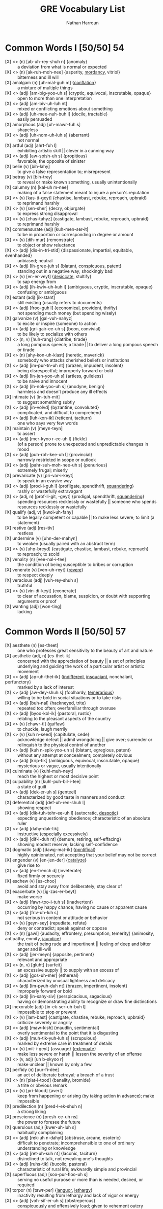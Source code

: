 #+title: GRE Vocabulary List
#+author: Nathan Harroun
#+email: 36319656+harroun@users.noreply.github.com
* Common Words I [50/50] 54
- [X] <<<aberration>>> (n) [ab-uh-rey-shuh n] {anomaly} :: a deviation from what is normal or expected
- [X] <<<acrimony>>> (n) [ak-ruh-moh-nee] {asperity, [[mordancy][mordancy]], vitriol} :: bitterness and ill will
- [X] amalgam (n) [uh-mal-guh m] {[[conflation][conflation]]} :: a mixture of multiple things
- [X] <<<ambiguous>>> (adj) [am-big-yoo-uh s] {cryptic, equivocal, inscrutable, opaque} :: open to more than one interpretation
- [X] <<<ambivalent>>> (adj) [am-biv-uh-luh nt] :: mixed or conflicting emotions about something
- [X] <<<amenable>>> (adj) [uh-mee-nuh-buh l] {docile, tractable} :: easily persuaded
- [X] amorphous (adj) [uh-mawr-fuh s] :: shapeless
- [X] <<<anomalous>>> (adj) [uh-nom-uh-luh s] {aberrant} :: not normal
- [X] artful (adj) [ahrt-fuh l] :: exhibiting artistic skill || clever in a cunning way
- [X] <<<auspicious>>> (adj) [aw-spish-uh s] {propitious} :: favorable, the opposite of sinister
- [X] belie (v) [bih-lahy] :: to give a false representation to; misrepresent
- [X] betray (v) [bih-trey] :: to reveal or make known something, usually unintentionally
- [X] <<calumniate>> calumny (n) [kal-uh m-nee] :: making of a false statement meant to injure a person's reputation
- [X] <<<castigate>>> (v) [kas-ti-geyt] {chastise, lambast, rebuke, reproach, upbraid} :: to reprimand harshly
- [X] <<<censure>>> (v) [sen-sher] {decry, objurgate} :: to express strong disapproval
- [X] <<<chastise>>> (v) [chas-tahyz] {castigate, lambast, rebuke, reproach, upbraid} :: to reprimand harshly
- [X] commensurate (adj) [kuh-men-ser-it] :: to be in proportion or corresponding in degree or amount
- [X] <<<demur>>> (v) [dih-mur] {remonstrate} :: to object or show reluctance
- [X] <<<disinterested>>> (adj) [dis-in-tri-stid] {dispassionate, impartial, equitable, evenhanded} :: unbiased; neutral
- [X] <<<egregious>>> (adj) [ih-gree-juh s] {blatant, conspicuous, patent} :: standing out in a negative way; shockingly bad
- [X] <<enervated>> <<<enervate>>> (v) [en-er-veyt] {[[desiccate][desiccate]], stultify} :: to sap energy from
- [X] <<<equivocal>>> (adj) [ih-kwiv-uh-kuh l] {ambiguous, cryptic, inscrutable, opaque} :: confusing or ambiguous
- [X] extant (adj) [ik-stant] :: still existing (usually refers to documents)
- [X] <<<frugal>>> (adj) [froo-guh l] {economical, provident, thrifty} :: not spending much money (but spending wisely)
- [X] galvanize (v) [gal-vuh-nahyz] :: to excite or inspire (someone) to action
- [X] <<<gregarious>>> (adj) [gri-gair-ee-uh s] {boon, convivial} :: to be likely to socialize with others
- [X] <<<harangue>>> (n, v) [huh-rang] {diatribe, tirade} :: a long pompous speech; a tirade || to deliver a long pompous speech or tirade
- [X] <<<iconoclast>>> (n) [ahy-kon-uh-klast] {heretic, maverick} :: somebody who attacks cherished beliefs or institutions
- [X] <<<impertinent>>> (adj) [im-pur-tn-uh nt] {brazen, impudent, insolent} :: being disrespectful; improperly forward or bold
- [X] <<<ingenuous>>> (adj) [in-jen-yoo-uh s] {artless, guileless} :: to be naive and innocent
- [X] <<<innocuous>>> (adj) [ih-nok-yoo-uh s] {anodyne, benign} :: harmless and doesn't produce any ill effects
- [X] intimate (v) [in-tuh-mit] :: to suggest something subtly
- [X] <<<involved>>> (adj) [in-volvd] {byzantine, convoluted} :: complicated, and difficult to comprehend
- [X] <<<laconic>>> (adj) [luh-kon-ik] {reticent, taciturn} :: one who says very few words
- [X] maintain (v) [meyn-teyn] :: to assert
- [X] <<<mercurial>>> (adj) [mer-kyoo r-ee-uh l] {fickle} :: (of a person) prone to unexpected and unpredictable changes in mood
- [X] <<<parochial>>> (adj) [puh-roh-kee-uh l] {provincial} :: narrowly restricted in scope or outlook
- [X] <<<parsimonious>>> (adj) [pahr-suh-moh-nee-uh s] {penurious} :: extremely frugal; miserly
- [X] prevaricate (v) [pri-var-i-keyt] :: to speak in an evasive way
- [X] <<<prodigal>>> (adj) [prod-i-guh l] {profligate, spendthrift, [[squandering][squandering]]} :: rashly or wastefully extravagant
- [X] <<<profligate>>> (adj, n) [prof-li-git, -geyt] {prodigal, spendthrift, [[squandering][squandering]]} :: spending resources recklessly or wastefully || someone who spends resources recklessly or wastefully
- [X] qualify (adj, v) [kwol-uh-fahy] :: to be legally competent or capable || to make less severe; to limit (a statement)
- [X] restive (adj) [res-tiv] :: restless
- [X] undermine (v) [uhn-der-mahyn] :: to weaken (usually paired with an abstract term)
- [X] <<<upbraid>>> (v) [uhp-breyd] {castigate, chastise, lambast, rebuke, reproach} :: to reproach; to scold
- [X] venality (n) [vee-nal-i-tee] :: the condition of being susceptible to bribes or corruption
- [X] <<venerating>> venerate (v) [ven-uh-reyt] {[[revere][revere]]} :: to respect deeply
- [X] veracious (adj) [vuh-rey-shuh s] :: truthful
- [X] <<<vindicate>>> (v) [vin-di-keyt] {exonerate} :: to clear of accusation, blame, suspicion, or doubt with supporting arguments or proof
- [X] wanting (adj) [won-ting] :: lacking
* Common Words II [50/50] 57
- [X] aesthete (n) [es-theet] :: one who professes great sensitivity to the beauty of art and nature
- [X] aesthetic (adj, n) [es-thet-ik] :: concerned with the appreciation of beauty || a set of principles underlying and guiding the work of a particular artist or artistic movement
- [X] <<<apathetic>>> (adj) [ap-uh-thet-ik] {[[indifferent][indifferent]], [[insouciant][insouciant]], nonchalant, perfunctory} :: marked by a lack of interest
- [X] <<<audacious>>> (adj) [aw-dey-shuh s] {foolhardy, [[temerarious][temerarious]]} :: willing to be bold in social situations or to take risks
- [X] <<<banal>>> (adj) [buh-nal] {hackneyed, trite} :: repeated too often; overfamiliar through overuse
- [X] <<<bucolic>>> (adj) [byoo-kol-ik] {pastoral, rustic} :: relating to the pleasant aspects of the country
- [X] <<<chortle>>> (v) [chawr-tl] {guffaw} :: to chuckle, laugh merrily
- [X] <<<concede>>> (v) [kuh n-seed] {capitulate, cede} :: acknowledge defeat || admit wrongdoing || give over; surrender or relinquish to the physical control of another
- [X] <<<conspicuous>>> (adj) [kuh n-spik-yoo-uh s] {blatant, egregious, patent} :: without any attempt at concealment; completely obvious
- [X] <<<cryptic>>> (adj) [krip-tik] {ambiguous, equivocal, inscrutable, opaque} :: mysterious or vague, usually intentionally
- [X] culminate (v) [kuhl-muh-neyt] :: reach the highest or most decisive point
- [X] culpability (n) [kuhl-puh-bil-i-tee] :: a state of guilt
- [X] <<<decorous>>> (adj) [dek-er-uh s] {genteel} :: characterized by good taste in manners and conduct
- [X] deferential (adj) [def-uh-ren-shuh l] :: showing respect
- [X] <<<dictatorial>>> (adj) [dik-tuh-tohr-ee-uh l] {autocratic, [[despotic][despotic]]} :: expecting unquestioning obedience; characteristic of an absolute ruler
- [X] <<<didactic>>> (adj) [dahy-dak-tik] :: instructive (especially excessively)
- [X] <<<diffident>>> (adj) [dif-i-duh nt] {demure, retiring, self-effacing} :: showing modest reserve; lacking self-confidence
- [X] dogmatic (adj) [dawg-mat-ik] {[[pontifical][pontifical]]} :: highly opinionated, not accepting that your belief may not be correct
- [X] engender (v) [en-jen-der] {[[catalyze][catalyze]]} :: give rise to
- [X] <<<entrenched>>> (adj) [en-trench d] {inveterate} :: fixed firmly or securely
- [X] eschew (v) [es-choo] :: avoid and stay away from deliberately; stay clear of
- [X] exacerbate (v) [ig-zas-er-beyt] :: make worse
- [X] <<<fortuitous>>> (adj) [fawr-too-i-tuh s] {inadvertent} :: occurring by happy chance; having no cause or apparent cause
- [X] <<<frivolous>>> (adj) [friv-uh-luh s] :: not serious in content or attitude or behavior
- [X] <<<gainsay>>> (v) [geyn-sey] {repudiate, refute} :: deny or contradict; speak against or oppose
- [X] <<<gall>>> (n) [gawl] {audacity, effrontery, presumption, temerity} {animosity, antipathy, enmity, [[jaundice][jaundice]]} :: the trait of being rude and impertinent || feeling of deep and bitter anger and ill-will
- [X] <<<germane>>> (adj) [jer-meyn] {apposite, pertinent} :: relevant and appropriate
- [X] <<glutted>> <<<glut>>> (n, v) [gluht] {surfeit} :: an excessive supply || to supply with an excess of
- [X] <<<gossamer>>> (adj) [gos-uh-mer] {ethereal} :: characterized by unusual lightness and delicacy
- [X] <<<impudent>>> (adj) [im-pyuh-duh nt] {brazen, impertinent, insolent} :: improperly forward or bold
- [X] <<<incisive>>> (adj) [in-sahy-siv] {perspicacious, sagacious} :: having or demonstrating ability to recognize or draw fine distinctions
- [X] inexorable (adj) [in-ek-ser-uh-buh l] :: impossible to stop or prevent
- [X] <<<lambast>>> (v) [lam-bast] {castigate, chastise, rebuke, reproach, upbraid} :: criticize severely or angrily
- [X] <<<mawkish>>> (adj) [maw-kish] {maudlin, sentimental} :: overly sentimental to the point that it is disgusting
- [X] <<<meticulous>>> (adj) [muh-tik-yuh-luh s] {scrupulous} :: marked by extreme care in treatment of details
- [X] <<<mitigate>>> (v) [mit-i-geyt] {assuage} {[[extenuate][extenuate]]} :: make less severe or harsh || lessen the severity of an offense
- [X] <<<obscure>>> (v, adj) [uh b-skyoo r] :: make unclear || known by only a few
- [X] <<perfidious>> perfidy (n) [pur-fi-dee] :: an act of deliberate betrayal; a breach of a trust
- [X] <<<platitude>>> (n) [plat-i-tood] {banality, bromide} :: a trite or obvious remark
- [X] <<<preclude>>> (v) [pri-klood] {avert} :: keep from happening or arising (by taking action in advance); make impossible
- [X] predilection (n) [pred-l-ek-shuh n] :: a strong liking
- [X] prescience (n) [presh-ee-uh ns] :: the power to foresee the future
- [X] querulous (adj) [kwer-uh-luh s] :: habitually complaining
- [X] <<<recondite>>> (adj) [rek-uh n-dahyt] {abstruse, arcane, esoteric} :: difficult to penetrate; incomprehensible to one of ordinary understanding or knowledge
- [X] <<<reticent>>> (adj) [ret-uh-suh nt] {laconic, taciturn} :: disinclined to talk, not revealing one's thoughts
- [X] <<<rustic>>> (adj) [ruhs-tik] {bucolic, pastoral} :: characteristic of rural life; awkwardly simple and provincial
- [X] superfluous (adj) [soo-pur-floo-uh s] :: serving no useful purpose or more than is needed, desired, or required
- [X] <<torpid>> torpor (n) [tawr-per] {[[languor][languor]], [[lethargy][lethargy]]} :: inactivity resulting from lethargy and lack of vigor or energy
- [X] <<<vociferous>>> (adj) [voh-sif-er-uh s] {obstreperous} :: conspicuously and offensively loud; given to vehement outcry
- [X] volubility (n) [vol-yuh-bil-i-tee] {[[expansiveness][expansiveness]], [[glibness][glibness]]} :: the quality of talking or writing easily and continuously
* Common Words III [50/50] 54
- [X] <<abstinence>> abstain (v) [ab-steyn] :: choose not to consume or take part in (particularly something enjoyable)
- [X] <<<ameliorate>>> (v) [uh-meel-yuh-reyt] :: make something bad better
- [X] <<<apathy>>> (n) [ap-uh-thee] {[[phlegm][phlegm]]} :: an absence of emotion or enthusiasm
- [X] <<asceticism>> <<<ascetic>>> (adj, n) [uh-set-ik] {austere, spartan} :: practicing self-denial || one who practices great self-denial
- [X] avaricious (adj) [av-uh-rish-uh s] :: excessively greedy
- [X] <<<belligerent>>> (adj) [buh-lij-er-uh nt] {bellicose, pugnacious} :: characteristic of one eager to fight
- [X] circumvent (v) [sur-kuh m-vent] :: cleverly find a way out of one's duties or obligations
- [X] <<<contrive>>> (v) [kuh n-trahyv] {[[collude][collude]], connive, machinate} :: to pull off a plan or scheme, usually through skill or trickery
- [X] delineate (v) [dih-lin-ee-eyt] :: describe in detail
- [X] <<denoting>> denote (v) [dih-noht] :: be a sign or indication of; have as a meaning
- [X] derivative (n) [dih-riv-uh-tiv] :: not original but drawing strongly on something already in existence
- [X] <<<derive>>> (v) [dih-rahyv] {extrapolate} :: come from; be connected by a relationship of blood, for example || reason by deduction; establish by deduction
- [X] disaffected (adj) [dis-uh-fek-tid] :: discontented as toward authority
- [X] eclectic (adj) [ih-klek-tik] :: comprised of a variety of styles
- [X] <<<elucidate>>> (v) [ih-loo-si-deyt] {construe, expound} :: make clearer and easier to understand
- [X] <<<eminent>>> (adj) [em-uh-nuh nt] {illustrious} :: standing above others in quality or position
- [X] <<<ephemeral>>> (adj) [ih-fem-er-uh l] {evanescent, transient, transitory} :: lasting a very short time
- [X] fallacious (adj) [fuh-ley-shuh s] :: of a belief that is based on faulty reasoning
- [X] <<<forlorn>>> (adj) [fawr-lawrn] :: marked by or showing hopelessness
- [X] <<<frustrate>>> (v) [fruhs-treyt] {thwart} :: hinder or prevent (the efforts, plans, or desires) of
- [X] <<<guileless>>> (adj) [gahyl-lis] {artless, ingenuous} :: free of deceit
- [X] <<<haughty>>> (adj) [haw-tee] {cavalier, imperious, overweening, supercilious} :: having or showing arrogant superiority to and disdain of those one views as unworthy
- [X] <<heretical>> <<<heretic>>> (n) [her-i-tik] {iconoclast, maverick} :: a person who holds unorthodox opinions in any field
- [X] <<<immutable>>> (adj) [ih-myoo-tuh-buh l] :: not able to be changed
- [X] <<<incongruous>>> (adj) [in-kong-groo-uh s] {[[discordant][discordant]], indecorous, infelicitous, unseemly} :: lacking in harmony or compatibility or appropriateness
- [X] <<<insidious>>> (adj) [in-sid-ee-uh s] {deleterious, pernicious} :: working in a subtle but destructive way
- [X] <<<itinerant>>> (adj) [ahy-tin-er-uh nt] {errant, peripatetic} :: traveling from place to place to work
- [X] <<<jingoism>>> (n) [jing-goh-iz-uh m] {chauvinism} :: fanatical patriotism
- [X] jubilant (adj) [joo-buh-luh nt] :: full of high-spirited delight because of triumph or success
- [X] juxtapose (v) [juhk-stuh-pohz] :: place side by side for contrast
- [X] <<languor>> <<<languid>>> (adj) [lang-gwid] {dilatory, [[enervated][enervated]], [[languishing][languishing]]} :: not inclined towards physical exertion or effort; slow and relaxed
- [X] <<<magnanimous>>> (adj) [mag-nan-uh-muh s] {chivalrous} :: noble and generous in spirit, especially towards a rival or someone less powerful
- [X] <<<mollify>>> (v) [mol-uh-fahy] {appease, placate, propitiate} :: to make someone angry less angry; placate
- [X] <<<negligible>>> (adj) [neg-li-juh-buh l] {picayune} :: so small as to be meaningless; insignificant
- [X] panache (n) [puh-nash] :: distinctive and showy elegance
- [X] precocious (adj) [pri-koh-shuh s] :: characterized by or characteristic of exceptionally early development or maturity (especially in mental aptitude)
- [X] quotidian (adj) [kwoh-tid-ee-uh n] :: found in the ordinary course of events
- [X] <<<refractory>>> (adj) [ri-frak-tuh-ree] {obstreperous} :: stubbornly resistant to authority or control
- [X] rudimentary (adj) [roo-duh-men-tuh-ree] :: being in earliest stages of development; being or involving basic facts or principles
- [X] <<<spurious>>> (adj) [spyoo r-ee-uh s] {specious} :: plausible but false
- [X] <<<staunch>>> (adj) [stawnch] {steadfast} :: firm and dependable especially in loyalty
- [X] subsume (v) [suh b-soom] :: contain or include || consider (an instance of something) as part of a general rule or principle
- [X] supplant (v) [suh-plant] :: take the place or move into the position of
- [X] tantamount (adj) [tan-tuh-mount] :: being essentially equal to something
- [X] <<<tenacious>>> (adj) [tuh-ney-shuh s] {[[dogged][dogged]]} :: stubbornly unyielding
- [X] travesty (n) [trav-uh-stee] :: an absurd presentation of something; a mockery
- [X] <<<treacherous>>> (adj) [trech-er-uh s] {fickle, [[perfidious][perfidious]]} :: tending to betray || dangerously unstable and unpredictable
- [X] <<<unequivocal>>> (adj) [uhn-i-kwiv-uh-kuh l] {lucid, pellucid} :: admitting of no doubt or misunderstanding; having only one meaning or interpretation and leading to only one conclusion
- [X] vehement (adj) [vee-uh-muh nt] :: marked by extreme intensity of emotions or convictions
- [X] <<vilification>> vilify (v) [vil-uh-fahy] {[[calumniate][calumniate]]} :: spread negative information about
* Common Words IV [50/50] 53
- [X] <<<aberrant>>> (adj) [uh-ber-uh nt] {anomalous} :: markedly different from an accepted norm
- [X] <<<abstruse>>> (adj) [ab-stroos] {arcane, esoteric, recondite} :: difficult to understand; incomprehensible
- [X] <<<acerbic>>> (adj) [uh-sur-bik] {mordant, sardonic} :: harsh in tone
- [X] <<<adamant>>> (adj) [ad-uh-muh nt] {[[dogged][dogged]], intransigent, obstinate, obdurate, [[ossified][ossified]]} :: refusing to change one's mind
- [X] <<<admonitory>>> (adj) [ad-mon-i-tohr-ee] :: serving to warn; expressing reproof or reproach especially as a corrective
- [X] apocryphal (adj) [uh-pok-ruh-fuh l] :: being of questionable authenticity
- [X] <<<blatant>>> (adj) [bleyt-nt] {conspicuous, egregious, patent} :: without any attempt at concealment; completely obvious
- [X] <<<bumbling>>> (adj) [buhm-bling] {maladroit} :: lacking physical movement skills, especially with the hands
- [X] burgeon (v) [bur-juh n] :: grow and flourish
- [X] <<confounded>> <<<confound>>> (v) [kon-found] {flummox} {conflate} :: to cause confusion || mistake one thing for another
- [X] <<<construe>>> (v) [kuh n-stroo] {elucidate, expound} :: interpreted in a particular way
- [X] contingent (n, adj) [kuh n-tin-juh nt] :: a gathering of persons representative of some larger group || dependent on (usually used with upon)
- [X] <<<copious>>> (adj) [koh-pee-uh s] {profuse} :: in abundant supply
- [X] decorum (n) [dih-kohr-uh m] :: propriety in manners and conduct
- [X] <<<denigrate>>> (v) [den-i-greyt] {belittle} :: charge falsely or with malicious intent; attack the good name and reputation of someone
- [X] discrete (adj) [dih-skreet] :: constituting a separate entity or part
- [X] <<<eradicate>>> (v) [ih-rad-i-keyt] {expunge} :: to completely destroy
- [X] espouse (v) [ih-spouz] :: adopt or support an idea or causes
- [X] <<<exacting>>> (adj) [ig-zak-ting] {stringent} :: requiring and demanding accuracy
- [X] exalt (v) [ig-zawlt] :: praise or glorify
- [X] <<<exonerate>>> (v) [ig-zon-uh-reyt] {vindicate} :: pronounce not guilty of criminal charges
- [X] <<<expound>>> (v) [ik-spound] {construe, elucidate} :: add details or explanation; clarify the meaning; state in depth
- [X] <<<forthcoming>>> (adj) [fohrth-kuhm-ing] {aboveboard, candid} :: available when required or as promised || at ease in talking to others
- [X] <<<hackneyed>>> (adj) [hak-need] {banal, trite} :: lacking significance through having been overused
- [X] <<<iconoclastic>>> (adj) [ahy-kon-uh-klas-tik] {[[heretical][heretical]], maverick} :: defying tradition or convention
- [X] idiosyncrasy (n) [id-ee-uh-sing-kruh-see] {[[eccentricity][eccentricity]]} :: behavioral attribute distinctive and peculiar to an individual
- [X] <<<ignoble>>> (adj) [ig-noh-buh l] {base, sordid} :: dishonorable
- [X] implacable (adj) [im-plak-uh-buh l] :: incapable of making less angry or hostile
- [X] implausible (adj) [im-plaw-zuh-buh l] :: describing a statement that is not believable
- [X] incorrigible (adj) [in-kor-i-juh-buh l] :: impervious to correction by punishment
- [X] <<indifferent>> <<<indifference>>> (n) [in-dif-er-uh ns] {insouciance, [[nonchalance][nonchalance]]} :: state of seeming not to care
- [X] ingratiate (v) [in-grey-shee-eyt] :: gain favor with somebody by deliberate efforts
- [X] <<<intransigent>>> (adj) [in-tran-si-juh nt] {adamant, [[dogged][dogged]], obstinate, obdurate, [[ossified][ossified]]} :: unwilling to change one's beliefs or course of action
- [X] largess (n) [lahr-jes] {[[munificence][munificence]]} :: extreme generosity and giving
- [X] <<<laudable>>> (adj) [law-duh-buh l] {commendable, estimable} :: worthy of high praise
- [X] <<<myopic>>> (adj) [mahy-op-ik] {improvident} :: lacking foresight or imagination
- [X] <<<opaque>>> (adj) [oh-peyk] {ambiguous, cryptic, equivocal, inscrutable} :: not clear
- [X] ostentatious (adj) [os-ten-tey-shuh s] :: intended to attract notice and impress others; tawdry or vulgar
- [X] pedantic (adj) [puh-dan-tik] :: marked by a narrow focus on or display of learning especially its trivial aspects
- [X] <<<petulant>>> (adj) [pech-uh-luh nt] {choleric, irascible, peevish} :: easily irritated or annoyed
- [X] pragmatic (adj) [prag-mat-ik] :: guided by practical experience and observation rather than theory
- [X] <<<provincial>>> (adj) [pruh-vin-shuh l] {parochial} :: characteristic of a limited perspective; not fashionable or sophisticated
- [X] pundit (n) [puhn-dit] :: scholar or expert
- [X] reconcile (v) [rek-uh n-sahyl] {conciliate} :: make (one thing) compatible with (another)
- [X] <<<refute>>> (v) [ri-fyoot] {gainsay, repudiate} :: prove to be false or incorrect
- [X] soporific (adj) [sop-uh-rif-ik] :: inducing mental lethargy; sleep inducing
- [X] <<temperate>> temperance (n) [tem-per-uh ns] {[[abstinence][abstinence]], [[asceticism][asceticism]]} :: trait of avoiding excesses
- [X] tortuous (adj) [tawr-choo-uh s] :: marked by repeated turns and bends; not straightforward
- [X] underscore (v) [uhn-der-skohr] :: give extra weight to (a communication)
- [X] <<<unscrupulous>>> (adj) [uhn-skroo-pyuh-luh s] {unconscionable} :: having no morals
* Common Words V [50/50] 56
- [X] <<<accolade>>> (n) [ak-uh-leyd] {[[commendation][commendation]], panegyric} :: an award || praise granted as a special honor
- [X] admonish (v) [ad-mon-ish] :: to warn strongly, even to the point of reprimanding
- [X] antithetical (adj) [an-tuh-thet-i-kuh l] :: sharply contrasted in character or purpose
- [X] <<<arbitrary>>> (adj) [ahr-bi-trer-ee] {capricious, whimsical} :: based on a random, groundless decision
- [X] <<<arcane>>> (adj) [ahr-keyn] {abstruse, esoteric, recondite} :: requiring secret knowledge or mysterious knowledge
- [X] <<<audacity>>> (n) [aw-das-i-tee] {effrontery, gall, presumption, temerity} :: aggressive boldness in social situations
- [X] <<<austere>>> (adj) [aw-steer] {ascetic, spartan} :: practicing self-denial || unadorned in style or appearance || harsh in manner of temperament
- [X] <<<brazen>>> (adj) [brey-zuh n] {insolent, impertinent, impudent} :: unrestrained by convention or propriety
- [X] circumscribe (v) [sur-kuh m-skrahyb] :: restrict or confine
- [X] constituent (n) [kuh n-stich-oo-uh nt] :: a citizen who is represented in a government by officials for whom he or she votes || an abstract part of something
- [X] dilettante (n) [dil-i-tahnt] :: an amateur who engages in an activity without serious intentions and who pretends to have knowledge
- [X] foment (v) [foh-ment] :: try to stir up public opinion
- [X] <<<garrulous>>> (adj) [gar-uh-luh s] :: full of trivial conversation
- [X] <<<gauche>>> (adj) [gohsh] :: lacking social polish, also not tactful
- [X] <<<haphazard>>> (adj) [hap-haz-erd] {slapdash} :: marked by great carelessness; dependent upon or characterized by chance
- [X] <<<hegemony>>> (n) [hi-jem-uh-nee] {ascendancy} :: dominance over a certain area
- [X] <<<inimical>>> (adj) [ih-nim-i-kuh l] {jaundiced} :: hostile (conditions or environments)
- [X] <<<inscrutable>>> (adj) [in-skroo-tuh-buh l] {ambiguous, cryptic, equivocal, opaque} :: not easily understood; unfathomable
- [X] <<<insolent>>> (adj) [in-suh-luh nt] {brazen, impertinent, impudent} :: rude and arrogant
- [X] <<<intrepid>>> (adj) [in-trep-id] {doughty, stalwart} :: fearless
- [X] <<<inveterate>>> (adj) [in-vet-er-it] {entrenched} :: habitual
- [X] irrevocable (adj) [ih-rev-uh-kuh-buh l] :: incapable of being retracted or revoked
- [X] lionize (v) [lahy-uh-nahyz] :: assign great social importance to
- [X] <<munificence>> <<<munificent>>> (adj) [myoo-nif-uh-suh nt] {unstinting} :: very generous
- [X] myriad (n) [mir-ee-uh d] :: a large indefinite number
- [X] obsequious (adj) [uh b-see-kwee-uh s] {[[fawning][fawning]], [[sycophantic][sycophantic]]} :: attentive in an ingratiating or servile manner; attempting to win favor from influential people by flattery
- [X] <<<ostracize>>> (v) [os-truh-sahyz] {banish} :: exclude from a community or group
- [X] <<<pedestrian>>> (adj) [puh-des-tree-uh n] {humdrum, jejune, prosaic} :: lacking imagination
- [X] <<<pernicious>>> (adj) [per-nish-uh s] {deleterious, insidious} :: exceedingly harmful; working or spreading in a hidden and injurious way
- [X] poignant (adj) [poin-yuh nt] :: emotionally touching
- [X] <<<precipitous>>> (adj) [pri-sip-i-tuh s] {precipitate, rash} :: done with great haste and without due deliberation
- [X] <<<prodigious>>> (adj) [pruh-dij-uh s] {colossal} :: so great in size or force or extent as to elicit awe
- [X] <<<prolific>>> (adj) [pruh-lif-ik] {fecund} :: intellectually productive
- [X] <<<propitious>>> (adj) [pruh-pish-uh s] {auspicious} :: presenting favorable circumstances; likely to result in or show signs of success
- [X] <<<ravenous>>> (adj) [rav-uh-nuh s] {voracious} :: extremely hungry; devouring or craving food in great quantities
- [X] <<<repudiate>>> (v) [ri-pyoo-dee-eyt] {gainsay, refute} :: reject as untrue or unfounded
- [X] <<<rescind>>> (v) [ri-sind] {abrogate} :: cancel officially
- [X] resurgent (adj) [ri-sur-juh nt] :: rising again as to new life and vigor
- [X] <<revere>> <<<reverent>>> (adj) [rev-er-uh nt] {[[venerating][venerating]]} :: feeling or showing profound respect or veneration
- [X] sanction (v, n) [sangk-shuh n] :: give authority or permission to || a legal penalty for a forbidden action
- [X] <<<scrupulous>>> (adj) [skroo-pyuh-luh s] {meticulous} :: characterized by extreme care and great effort and great effort || having a sense of right and wrong; principled
- [X] <<<sporadic>>> (adj) [spuh-rad-ik] {erratic, intermittent} :: recurring in scattered and irregular or unpredictable instances
- [X] subversive (adj) [suh b-vur-siv] :: in opposition to an established system or institution
- [X] <<sycophantic>> sycophant (n) [sik-uh-fuh nt] {[[fawner][fawner]]} :: a servile self-seeking flatterer
- [X] <<<taciturn>>> (adj) [tas-i-turn] {laconic, reticent} :: temperamentally disinclined to talk
- [X] tempered (adj) [tem-perd] :: moderated in effect
- [X] <<<tractable>>> (adj) [trak-tuh-buh l] {amenable, docile} :: readily reacting to suggestions and influences; easily managed (controlled or taught or molded)
- [X] <<<trite>>> (adj) [trahyt] {banal, hackneyed} :: boring from much use; overfamiliar through overuse
- [X] vacillate (v) [vas-uh-leyt] :: be undecided about something; waver between conflicting positions or courses of action
- [X] winsome (adj) [win-suh m] :: charming in a childlike or naive way
* Common Words VI [51/51] 53
- [X] <<<<anomaly>>>> (n) [uh-nom-uh-lee] {aberration} :: something that is not normal, standard, or expected
- [X] <<<antipathy>>> (n) [an-tip-uh-thee] {animosity, enmity, gall, [[jaundice][jaundice]]} :: intense feeling of dislike
- [X] <<<appease>>> (v) [uh-peez] {mollify, placate, propitiate} :: pacify by acceding to the demands of
- [X] <<<arduous>>> (adj) [ahr-joo-uh s] {taxing} :: demanding considerable mental effort and skill; testing powers of endurance
- [X] askance (adv) [uh-skans] :: with a look of suspicion or disapproval
- [X] <<<banality>>> (n) [buh-nal-i-tee] {bromide, platitude} :: a trite or obvious remark
- [X] <<<bolster>>> (v) [bohl-ster] {buttress, corroborate} :: support and strengthen
- [X] <<<capricious>>> (adj) [kuh-prish-uh s] {arbitrary, whimsical} :: determined by chance or impulse or whim rather than necessity or reason
- [X] caprice (n) [kuh-prees] {[[whim][whim]]} :: a sudden change; especially: a sudden change in someone's mood or behavior
- [X] contrition (n) [kuh n-trish-uh n] {[[contriteness][contriteness]]} :: feeling of remorse or guilt from doing something bad
- [X] craven (adj) [krey-vuh n] :: pathetically cowardly
- [X] <<<deleterious>>> (adj) [del-i-teer-ee-uh s] {insidious, pernicious} :: harmful to living things
- [X] <<<dilatory>>> (adj) [dil-uh-tohr-ee] {languid} :: wasting time
- [X] <<<dispassionate>>> (adj) [dis-pash-uh-nit] {disinterested, impartial, equitable, evenhanded} :: unaffected by strong emotion or prejudice
- [X] disseminate (v) [dih-sem-uh-neyt] :: cause to be widely known
- [X] duress (n) [doo-res] :: compulsory force or threat
- [X] <<<economical>>> (adj) [ek-uh-nom-i-kuh l] {frugal, provident, thrifty} :: avoiding waste; efficient
- [X] edifying (adj) [ed-uh-fahy-ing] :: enlightening or uplifting as to encourage intellectual or moral improvement
- [X] efficacious (adj) [ef-i-key-shuh s] :: producing the intended result
- [X] elicit (v) [ih-lis-it] :: to draw forth or bring out
- [X] erudite (adj) [er-yoo-dahyt] :: having or showing profound knowledge
- [X] <<<esoteric>>> (adj) [es-uh-ter-ik] {abstruse, arcane, recondite} :: confined to and understandable by only an enlightened inner circle
- [X] fastidious (adj) [fa-stid-ee-uh s] :: overly concerned with details
- [X] flux (n) [fluhks] :: state of uncertainty about what should be done
- [X] furtive (adj) [fur-tiv] :: marked by quiet and caution and secrecy to avoid being observed
- [X] harried (adj) [har-ee d] :: troubled persistently especially with petty annoyances
- [X] ignominious (adj) [ig-nuh-min-ee-uh s] :: deserving or bringing disgrace or shame in defeat
- [X] <<<impartial>>> (adj) [im-pahr-shuh l] {disinterested, dispassionate, equitable, evenhanded} :: free from undue bias or preconceived opinions
- [X] imprudent (adj) [im-prood-nt] :: not wise
- [X] <<<indecorous>>> (adj) [in-dek-er-uh s] {incongruous, infelicitous, unseemly} :: not in keeping with accepted standards of what is right or proper in polite society
- [X] <<<jovial>>> (adj) [joh-vee-uh l] {jocular} :: full of or showing high spirited merriment
- [X] <<<maladroit>>> (adj) [mal-uh-droit] {bumbling} :: clumsy
- [X] <<<maverick>>> (n) [mav-rik] {heretic, iconoclast} :: someone who exhibits great independence in thought or action
- [X] mendacity (n) [men-das-i-tee] :: the tendency to be untruthful
- [X] misconstrue (v) [mis-kuh n-stroo] :: interpret in the wrong way
- [X] mundane (adj) [muhn-deyn] :: repetitive and boring; not spiritual || relating to the ordinary world
- [X] nonplussed (adj) [non-pluhs d] {[[confounded][confounded]]} :: unsure how to act or respond
- [X] nuance (n) [noo-ahns] :: a subtle difference in meaning or opinion or attitude
- [X] opulence (n) [op-yuh-luh ns] :: wealth as evidenced by sumptuous living
- [X] pejorative (adj) [pi-jor-uh-tiv] {derogative} :: expressing disapproval of (a term)
- [X] <<<placate>>> (v) [pley-keyt] {appease, mollify, propitiate} :: gain the good will of
- [X] polemic (n) [puh-lem-ik] :: strong verbal or written attack on someone or something
- [X] posit (v) [poz-it] :: assume as fact
- [X] <<<rebuke>>> (v) [ri-byook] {castigate, chastise, lambast, reproach, upbraid} :: criticize severely or angrily
- [X] <<<reproach>>> (v) [ri-prohch] {castigate, chastise, lambast, rebuke, upbraid} :: express criticism towards
- [X] <<<specious>>> (adj) [spee-shuh s] {spurious} :: plausible but false || deceptively pleasing
- [X] <<<stringent>>> (adj) [strin-juh nt] {exacting} :: demanding strict attention to rules and procedures
- [X] sullen (adj) [suhl-uh n] {bleak, morose, saturnine} :: showing a brooding ill humor
- [X] timorous (adj) [tim-er-uh s] :: timid by nature or revealing fear and nervousness
- [X] <<<transient>>> (adj) [tran-shuh nt] {ephemeral, evanescent, transitory} :: lasting a very short time
- [X] truncate (v) [truhng-keyt] :: reduce the length of something
* Basic Words I [11/50]
- [ ] <<<acme>>> (n) [ak-mee] {apex, apogee, pinnacle, summit, zenith} :: highest point of achievement
- [ ] affable (adj) [af-uh-buh l] :: likable; easy to talk to
- [ ] affluent (adj) [af-loo-uh nt] :: wealthy
- [ ] amiable (adj) [ey-mee-uh-buh l] :: friendly
- [X] <<<bleak>>> (adj) [bleek] {morose, saturnine, sullen} :: having a depressing or gloomy look
- [X] <<<candid>>> (adj) [kan-did] {aboveboard, forthcoming} :: straightforward and honest
- [ ] <<<censor>>> (v, n) [sen-ser] {bowdlerize, expurgate} :: to examine and remove objectionable material || an official who censors material
- [ ] demean (v) [dih-meen] :: to insult or cause someone to lose dignity
- [X] <<<demure>>> (adj) [dih-myoo r] {diffident, retiring, self-effacing} :: to be modest and shy
- [ ] diabolical (adj) [dahy-uh-bol-i-kuh l] :: to be extremely wicked like the devil
- [ ] <<dogged>> <<<dog>>> (v) [dawg] :: pursue relentlessly; hound
- [ ] dupe (v, n) [doop] :: to trick or swindle || a person who is easily tricked or swindled
- [ ] <<embroil>> embroiled (adj) [em-broild] :: involved in argument or contention
- [ ] err (v) [air] :: to make an error
- [X] <<<erratic>>> (adj) [ih-rat-ik] {eccentric, intermittent, sporadic} :: unpredictable; strange and unconventional
- [ ] hound (v) [hound] :: pursue relentlessly
- [ ] indict (v) [in-dahyt] :: formally charge or accuse of wrong-doing
- [ ] <<<indigenous>>> (adj) [in-dij-uh-nuh s] {endemic} :: originating in a certain area, native
- [ ] indignant (adj) [in-dig-nuh nt] :: feeling anger over a perceived injustice
- [ ] inflammatory (adj) [in-flam-uh-tohr-ee] :: extremely controversy, incendiary
- [ ] insolvent (adj) [in-sol-vuh nt] :: unable to pay one's bills; bankrupt
- [ ] inundate (v) [in-uh n-deyt] :: to flood or overwhelm
- [ ] macabre (adj) [muh-kahb] :: suggesting the horror of death and decay; gruesome
- [ ] mesmerize (v) [mez-muh-rahyz] :: to spellbound or enthrall
- [ ] miser (n) [mahy-zer] :: person who doesn't like to spend money because of greed
- [ ] peruse (v) [puh-rooz] :: to read very carefully
- [ ] pine (v) [pahyn] :: to yearn for
- [ ] <<<pinnacle>>> (n) [pin-uh-kuh l] {acme, apex, apogee, summit, zenith} :: highest point
- [X] <<<profuse>>> (adj) [pruh-fyoos] {copious} :: plentiful; pouring out in abundance
- [ ] remiss (v) [ri-mis] :: to be negligent in one's duties
- [ ] reprobate (n) [rep-ruh-beyt] :: a person without morals who is disapproved of
- [X] <<<retiring>>> (adj) [ri-tahyuh r-ing] {demure, diffident, self-effacing} :: to be shy, and to be inclined to retract from company
- [ ] screed (n) [skreed] :: an abusive rant often tedious
- [ ] serendipity (n) [ser-uh n-dip-i-tee] :: instance in which accidental, fortunate discovery is made
- [X] <<<slapdash>>> (adj) [slap-dash] {haphazard} :: carelessly and hastily put together
- [ ] <<<spendthrift>>> (adj) [spend-thrift] {prodigal, profligate, [[squandering][squandering]]} :: one who spends money extravagantly
- [ ] stipend (n) [stahy-pend] :: regular allowance of money
- [ ] <<<summit>>> (n) [suhm-it] {acme, apex, apogee, pinnacle, zenith} :: the peak or highest point || a meeting of high-level leaders
- [ ] telling (adj) [tel-ing] :: significant and revealing of another factor
- [X] <<<telltale>>> (adj) [tel-teyl] {[[denoting][denoting]]} :: revealing
- [ ] tender (v) [ten-der] :: offer up something formally
- [ ] thoroughgoing (adj) [thur-oh-goh-ing] :: very thorough, complete
- [X] <<<thrifty>>> (adj) [thrif-tee] {economical, frugal, provident} :: spending money wisely
- [X] <<<tirade>>> (n) [tahy-reyd] {diatribe, harangue} :: an angry speech
- [ ] underwrite (v) [uhn-der-rahyt] :: to support financially
- [ ] unnerve (v) [uhn-nurv] :: to make nervous or upset
- [ ] variance (n) [vair-ee-uh ns] :: the quality of being different
- [ ] vindictive (adj) [vin-dik-tiv] :: to have a very strong desire for revenge
- [X] <<<voracious>>> (adj) [voh-rey-shuh s] {ravenous, avid} :: very hungry; approaching an activity with gusto
- [ ] <<<zenith>>> (n) [zee-nith] {acme, apex, apogee, pinnacle, summit} :: the highest point; culmination
* Basic Words II [5/50]
- [X] <<<aboveboard>>> (adj) [uh-buhv-bohrd] {candid, forthcoming} :: open and honest
- [ ] amok (adv) [uh-muhk] :: in a frenzied or uncontrolled state
- [X] <<<animosity>>> (n) [an-uh-mos-i-tee] {antipathy, enmity, gall, [[jaundice][jaundice]]} :: intense hostility
- [ ] <<<apex>>> (n) [ey-peks] {acme, apogee, pinnacle, summit, zenith} :: the highest point
- [ ] <<<avarice>>> (n) [av-er-is] {cupidity} :: greed
- [ ] badger (v) [baj-er] :: to pester
- [ ] beatific (adj) [bee-uh-tif-ik] :: blissfully happy
- [ ] becoming (adj) [bih-kuhm-ing] :: appropriate, and matches nicely
- [X] <<<bellicose>>> (adj) [bel-i-kohs] {belligerent, pugnacious} :: warlike; inclined to quarrel
- [ ] cadaverous (adj) [kuh-dav-er-uh s] :: emaciated; gaunt; resembling a corpse
- [ ] cardinal (adj) [kahr-dn-l] :: of primary importance; fundamental
- [ ] <<catalyze>> catalyst (n) [kat-l-ist] :: something that speeds up an event
- [ ] <<<chauvinist>>> (n) [shoh-vuh-nist] {jingoist} :: someone who believes in the superiority of their group
- [ ] check (v, n) [chek] :: to limit growth of something || the condition of being held back or limited
- [ ] checkered (adj) [chek-erd] :: marked by disreputable or unfortunate happenings
- [ ] cogent (adj) [koh-juh nt] :: clear and persuasive
- [ ] <<contriteness>> contrite (adj) [kuh n-trahyt] :: to be remorseful
- [ ] <<<corroborate>>> (v) [kuh-rob-uh-reyt] {buttress, bolster} :: to confirm or lend support to (usually an idea or claim)
- [ ] desecrate (v) [des-i-kreyt] :: to willfully violate or destroy a sacred place
- [ ] disparate (adj) [dis-per-it] :: two things are fundamentally different
- [X] <<<errant>>> (adj) [er-uh nt] {itinerant, peripatetic} :: to be wandering; not sticking to a circumscribed path
- [ ] exhort (v) [ig-zawrt] :: to strongly urge on; encourage
- [ ] <<extenuate>> extenuating (adj) [ik-sten-yoo-ey-ting] :: make less guilty or more forgivable
- [ ] ferret (v) [fer-it] :: to search for something persistently
- [ ] fleece (v) [flees] :: to deceive
- [ ] flush (adj) [fluhsh] :: to be in abundance
- [ ] heyday (n) [hey-dey] :: the pinnacle of a time period or career
- [ ] hodgepodge (n) [hoj-poj] :: a confusing mixture or jumble
- [ ] immaterial (adj) [im-uh-teer-ee-uh l] :: not relevant
- [ ] imponderable (adj) [im-pon-der-uh-buh l] :: impossible to estimate or figure out
- [ ] junta (n) [hoo n-tuh] :: an aggressive takeover by a group (usually military); the group that executes such a takeover
- [ ] melee (n) [mey-ley] :: a wild, confusing fight or struggle
- [ ] misanthrope (n) [mis-uh n-throhp] :: a hater of mankind
- [ ] moment (n) [moh-muh nt] :: importance in influence or effect
- [ ] <<<paucity>>> (n) [paw-si-tee] {dearth} :: a lack of something
- [ ] pittance (n) [pit-ns] :: a small amount (of money)
- [ ] powwow (n) [pou-wou] :: an informal meeting
- [ ] preemptive (adj) [pree-emp-tiv] :: done before someone else can do it
- [X] <<<pugnacious>>> (adj) [puhg-ney-shuh s] {bellicose, belligerent} :: eager to fight or argue; verbally combative
- [ ] raft (n) [raft] :: a large number of something
- [ ] replete (adj) [ri-pleet] {[[glutted][glutted]]} :: completely stocked or furnished with something
- [ ] sanctimonious (adj) [sangk-tuh-moh-nee-uh s] :: making a show of being pious; holier-than-thou
- [ ] sanguine (adj) [sang-gwin] :: cheerful; optimistic
- [ ] scintillating (adj) [sin-tl-ey-ting] :: describes someone who is brilliant and lively
- [ ] start (v) [stahrt] :: to suddenly move in a particular direction
- [ ] stem (v) [stem] :: to hold back or limit the flow or growth of something
- [ ] <<<unconscionable>>> (adj) [uhn-kon-shuh-nuh-buh l] {unscrupulous} {exorbitant} :: unscrupulous || excessive; unreasonable
- [ ] vicarious (adj) [vahy-kair-ee-uh s] :: experienced or realized through imaginative or sympathetic participation in the experience of another
- [ ] virago (adj) [vi-rah-goh] :: ill-tempered or violent woman
- [ ] wax (v) [waks] :: gradually increase in size or intensity
* Basic Words III [7/50]
- [ ] <<<advocate>>> (v, n) [ad-vuh-keyt, -kit] {champion} {proponent} :: speak, plead, or argue in favor of || a person who pleads for a cause or propounds an idea
- [ ] appreciable (adj) [uh-pree-shee-uh-buh l] :: large enough to be noticed (usu. refers to an amount)
- [ ] <<<apprehension>>> (n) [ap-ri-hen-shuh n] {[[perturbation][perturbation]], solicitude} :: fearful expectation
- [ ] <<<archaic>>> (adj) [ahr-key-ik] {antiquated, moribund} :: so old as to appear to belong to a different period
- [X] <<<ascendancy>>> (n) [uh-sen-duh n-see] {hegemony} :: the state that exists when one person or group has power over another
- [ ] autonomously (adv) [aw-ton-uh-muh s-lee] :: acting independently; self-governing (of a country)
- [ ] <<<avid>>> (adj) [av-id] {voracious} :: marked by active interest and enthusiasm
- [X] <<<boon>>> (n, adj) [boon] {convivial, gregarious} :: a desirable state || very close and convivial
- [ ] consummate (adj, v) [kon-suh-mit, -meyt] :: having or revealing supreme mastery or skill || to make perfect and complete in every respect
- [ ] <<<dearth>>> (n) [durth] {paucity} :: a lack or shortage
- [ ] degrade (v) [dih-greyd] :: reduce in worth or character, usually verbally
- [ ] deter (v) [dih-tur] :: turn away from by persuasion or try to prevent; show opposition to
- [ ] discriminate (v) [dih-skrim-uh-neyt] :: recognize or perceive the difference
- [ ] disenfranchise (v) [dis-en-fran-chahyz] :: deprive of voting rights
- [ ] disheartened (adj) [dis-hahr-tend] :: made less hopeful or enthusiastic
- [ ] elusive (adj) [ih-loo-siv] :: difficult to capture or difficult to remember
- [ ] <<<endemic>>> (adj) {indigenous} [en-dem-ik] :: native; originating where it is found
- [ ] entice (v) [en-tahys] ::  get someone to do something through (often false or exaggerated) promises
- [ ] fete (v) [feyt] :: to celebrate a person
- [ ] <<<fledgling>>> (adj, n) [flej-ling] {callow} {tyro} :: young and inexperienced || any new participant in some activity
- [ ] flounder (v) [floun-der] :: behave awkwardly; have difficulties
- [X] <<<guffaw>>> (v) [guh-faw] {chortle} :: laugh boisterously
- [ ] <<<impede>>> (v) {frustrate} [im-peed] :: be a hindrance or obstacle to
- [ ] <<<impermeable>>> (adj) [im-pur-mee-uh-buh l] {impervious, impregnable} :: does not allow fluids to pass through
- [ ] incessant (adj) [in-ses-uh nt] :: uninterrupted in time and indefinitely long continuing
- [ ] inclement (adj) [in-klem-uh nt] :: (of weather) unpleasant, stormy || used of persons or behavior; showing no mercy
- [ ] ingenuity (n) [in-juh-nyoo-i-tee] :: the power of creative imagination
- [ ] <<<jocular>>> (adj) [jok-yuh-ler] {jovial} :: characterized by jokes and good humor
- [ ] malady (n) [mal-uh-dee] :: a disease or sickness
- [ ] malleable (adj) [mal-ee-uh-buh l] :: capable of being shaped or bent or drawn out || easily influenced
- [ ] <<<meander>>> (v) [mee-an-der] {maunder} :: to wander aimlessly
- [ ] moot (adj) [moot] :: open to argument or debate; undecidable in a meaningless or irrelevant way
- [X] <<<morose>>> (adj) [muh-rohs] {bleak, saturnine, sullen} :: ill-tempered and not inclined to talk; gloomy
- [ ] muted (adj) [myoo-tid] :: softened, subdued
- [X] <<<obdurate>>> (adj) [ob-doo-rit] {adamant, [[dogged][dogged]], intransigent, obstinate, [[ossified][ossified]]} :: unable to be persuaded or moved emotionally; stubborn; unyielding
- [X] <<<ornate>>> (adj) [awr-neyt] {grandiloquent} :: marked by elaborate rhetoric and elaborated with decorative details
- [ ] patronize (v) [pey-truh-nahyz] :: treat condescendingly
- [ ] pithy (adj) [pith-ee] :: concise and full of meaning
- [ ] plodding (adj) [plod-ing] :: (of movement) slow and laborious
- [ ] <<<proponent>>> (n) [pruh-poh-nuh nt] {advocate} :: a person who pleads for a cause or propounds an idea
- [ ] quandary (n) [kwon-duh-ree] :: state of uncertainty or perplexity especially as requiring a choice between equally unfavorable options
- [ ] raffish (adj) [raf-ish] :: marked by a carefree unconventionality or disreputableness
- [ ] renege (v) [ri-neeg] :: fail to fulfill a promise or obligation
- [ ] resolve (v) [ri-zolv] :: reach a conclusion after a discussion or deliberation
- [ ] respite (n) [res-pit] :: a pause from doing something (as work)
- [ ] robust (v) [roh-buhst] :: sturdy and strong in form, constitution, or construction
- [ ] snide (adj) [snahyd] :: expressive of contempt; derogatory or mocking in an indirect way
- [ ] stolid (adj) [stol-id] :: having or revealing little emotion or sensibility; not easily aroused or excited
- [ ] <<<thwart>>> (v) [thwawrt] {frustrate} :: hinder or prevent (the efforts, plans, or desires) of
- [X] <<<transitory>>> (adj) {ephemeral, evanescent, transitory} [tran-si-tohr-ee] :: lasting a very short time
* Basic Words IV [9/50]
- [ ] altruism (n) [al-troo-iz-uh m]  ::  the quality of unselfish concern for the welfare of others
- [ ] <<<assail>>> (v) [uh-seyl] {castigate, excoriate, lambast, vituperate} :: attack in speech or writing
- [X] <<<assuage>>> (v) [uh-sweyj] {mitigate} :: make something intense less severe
- [ ] augment (v) [awg-ment] :: enlarge or increase; improve
- [X] <<<banish>>> (v) [ban-ish] {ostracize} :: expel from a community, residence, or location; drive away
- [ ] <<<benign>>> (adj) [bih-nahyn] {anodyne, innocuous} :: kind || (medicine) not dangerous to health; not recurrent or progressive
- [ ] buck (v) [buhk] :: resist
- [X] <<commendation>> <<<commendable>>> (adj) [kuh-men-duh-buh l] {estimable, laudable} :: worthy of high praise
- [ ] conducive (adj) [kuh n-doo-siv] :: making a situation or outcome more likely to happen
- [ ] contemptuous (adj) [kuh n-temp-choo-uh s] {pejorative, } :: scornful, looking down at others with a sneering attitude
- [ ] cornucopia (n) [kawr-nuh-koh-pee-uh] :: an abundant supply of something good
- [ ] credence (n) [kreed-ns] :: belief in something
- [ ] debase (v) [dih-beys] :: reduce the quality or value of something
- [ ] derisive (adj) [dih-rahy-siv] :: abusing vocally; expressing contempt or ridicule
- [ ] detrimental (adj) [de-truh-men-tl] :: (sometimes followed by "to") causing harm or injury
- [ ] <<egotistic>> <<<egotist>>> (n) [ee-guh-tist :: a conceited and self-centered person
- [ ] elaborate (adj, v) [ih-lab-er-it, ih-lab-uh-reyt] :: marked by complexity and richness of detail || explain in more detail
- [ ] empathetic (adj) [em-puh-thet-ik] :: showing understanding and ready comprehension of other peoples' states and emotions
- [ ] euphoria (n) [yoo-fohr-ee-uh] :: a feeling of great (usually exaggerated) elation
- [ ] facetious (adj) [fuh-see-shuh s] :: cleverly amusing in tone
- [X] <<<fickle>>> (adj) [fik-uh l] {mercurial} :: liable to sudden unpredictable change, esp. in affections or attachments
- [ ] genial (adj) [jee-nee-uh l] :: agreeable, conducive to comfort
- [X] <<<genteel>>> (adj) [jen-teel] {decorous} :: marked by refinement in taste and manners
- [ ] <<glibness>> glib (adj) [glib] :: (of a person) speaking with ease but without sincerity
- [ ] grovel (v) [gruhv-uh l] :: show submission or fear
- [ ] hamstrung (v) [ham-strung] :: made ineffective or powerless
- [ ] illicit (adj) [ih-lis-it] :: contrary to or forbidden by law
- [ ] impeccable (adj) [im-pek-uh-buh l] :: without fault or error
- [X] <<<inadvertent>>> (adj) [in-uh d-vur-tnt] {fortuitous} :: happening by chance or unexpectedly or unintentionally
- [ ] irresolute (adj) [ih-rez-uh-loot] :: uncertain how to act or proceed
- [ ] jargon (n) [jahr-guh n] :: a characteristic language of a particular group
- [ ] <<<lucid>>> (adj) [loo-sid] {pellucid, unequivocal} :: (of language) transparently clear; easily understandable
- [ ] martial (adj) [mahr-shuh l] :: suggesting war or military life
- [ ] perennial (adj) [puh-ren-ee-uh l] {[[perpetual][perpetual]]} :: lasting an indefinitely long time; eternal; everlasting
- [ ] <<perpetual>> perpetuate (v) [per-pech-oo-eyt] :: cause to continue
- [X] <<<pertinent>>> (adj) [pur-tn-uh nt] {apposite, germane} :: having precise or logical relevance to the matter at hand
- [ ] precedent (n) [pres-i-duh nt] :: an example that is used to justify similar occurrences at a later time
- [ ] pristine (adj) [pris-teen] :: unspoiled, untouched (usu. of nature) || immaculately clean and unused
- [ ] <<<rankle>>> (v) [rang-kuh l] {[[embroil][embroil]]} :: gnaw into; make resentful or angry
- [X] <<<sentimental>>> (adj) [sen-tuh-men-tl] {maudlin, mawkish} :: effusively or insincerely emotional, especially in art, music, and literature
- [ ] <<<smattering>>> (n) [smat-er-ing] {modicum} :: a slight or superficial understanding of a subject; a small amount of something
- [ ] <<<spurn>>> (v) [spurn] {balk} :: reject with contempt
- [ ] <<<surly>>> (adj) [sur-lee] {bilious, splenetic} :: inclined to anger or bad feelings with overtones of menace
- [ ] tawdry (adj) [taw-dree] :: tastelessly showy; cheap and shoddy
- [ ] tumult (n) [too-muh lt] :: a state of chaos, noise and confusion
- [ ] uncompromising (adj) [uhn-kom-pruh-mahy-zing] :: not making concessions
- [ ] unruly (adj) [uhn-roo-lee] :: (of persons) noisy and lacking in restraint or discipline; unwilling to submit to authority
- [ ] urbane (adj) [ur-beyn] :: showing a high degree of refinement and the assurance that comes from wide social experience
- [ ] <<<vacuous>>> (adj) [vak-yoo-uh s] {obtuse} :: devoid of intelligence, matter, or significance
- [X] <<whim>> <<<whimsical>>> (adj) [wim-zi-kuh l] {arbitrary, capricious} :: determined by impulse or whim rather than by necessity or reason
* Basic Words V [8/50]
- [ ] aphoristic (adj) [af-uh-ris-tik] :: something that is concise and instructive of a general truth or principle
- [ ] brusquely (adv) [bruhsk-lee] :: in a blunt, direct manner
- [ ] candidness (n) [kan-did-nes] :: the quality of being honest and straightforward in attitude and speech
- [ ] <<collude>> <<<collusion>>> (n) [kuh-loo-zhuh n] :: agreement on a secret plan
- [ ] <<<complacent>>> (adj) [kuh m-pley-suh nt] {[[egotistic][egotistic]], smug} :: contented to a fault with oneself or one's actions
- [X] <<<connive>>> (v) [kuh-nahyv] {[[collude][collude]], contrive, machinate} :: taking part in immoral and unethical plots
- [X] <<<convoluted>>> (adj) [kon-vuh-loo-tid] {byzantine, involved} :: highly complex or intricate
- [ ] credulity (n) [kruh-doo-li-tee :: tendency to believe readily
- [ ] <<<derogative>>> (adj) [dih-rog-uh-tiv] :: expressed as worthless or in negative terms
- [ ] <<<destitute>>> (adj) [des-ti-toot] {impecunious, indigent, penurious} :: poor enough to need help from others || completely wanting or lacking (usually "destitute of")
- [ ] devolve (v) [dih-volv] :: pass on or delegate to another || grow worse (usually "devolve into")
- [ ] diligent (adj) [dil-i-juh nt] :: characterized by care and perseverance in carrying out tasks
- [ ] <<discordant>> <<<discord>>> (n) [dis-kawrd] :: lack of agreement or harmony
- [ ] eke (v) [eek] :: to live off meager resources, to scrape by
- [ ] elude (v) [ih-lood] :: escape understanding
- [ ] embellish (v) [em-bel-ish] :: make more attractive by adding ornament, colour, etc.; make more beautiful
- [X] <<<enmity>>> (n) [en-mi-tee] {antipathy, animosity, gall, [[jaundice][jaundice]]} :: a state of deep-seated ill-will
- [ ] exasperate (v) [ig-zas-puh-reyt] :: to irritate intensely
- [ ] exemplify (v) [ig-zem-pluh-fahy] ::  be characteristic of || clarify by giving an example of
- [ ] foible (n) [foi-buh l] :: a minor flaw or shortcoming in character or behavior
- [ ] goad (v) [gohd] :: urge on with unpleasant comments
- [ ] impending (adj) [im-pen-ding] :: close in time; about to occur
- [ ] <<<impregnable>>> (adj) [im-preg-nuh-buh l] {impervious, impermeable} :: immune to attack; incapable of being tampered with
- [ ] irk (v) [urk] :: irritate or vex
- [ ] leery (adj) [leer-ee] :: openly distrustful and unwilling to confide
- [ ] malevolent (adj) [muh-lev-uh-luh nt] :: wishing or appearing to wish evil to others; arising from intense ill will or hatred
- [ ] <<<maxim>>> (n) [mak-sim] {aphorism, apothegm, epigram} :: a short saying expressing a general truth
- [X] <<<obstinate>>> (adj) [ob-stuh-nit] {adamant, [[dogged][dogged]], intransigent, obdurate, [[ossified][ossified]]} :: resistant to guidance or discipline; stubbornly persistent
- [X] <<<pastoral>>> (adj) [pas-ter-uh l] {bucolic, rustic} :: relating to the countryside in a pleasant sense
- [X] peevish (adj) [pee-vish] {choleric, irascible, petulant} :: easily irritated or annoyed
- [ ] <<perturbation>> <<<perturb>>> (v) [per-turb] :: disturb in mind or cause to be worried or alarmed
- [ ] <<<placid>>> (adj) [plas-id] {limpid, serene} :: not easily irritated
- [ ] <<<ploy>>> (n) [ploi] {artifice, gambit} :: a clever plan to turn a situation to one's advantage
- [ ] <<<presumption>>> (n) [pri-zuhmp-shuh n] {audacity, effrontery, gall, temerity} :: an assumption that is taken for granted || audacious (even arrogant) behavior that you have no right to
- [ ] quip (n, v) [kwip] :: a witty saying or remark || to make a witty remark, to say in jest
- [ ] <<<rash>>> (adj) [rash] {precipitate, precipitous} :: marked by defiant disregard for danger or consequences; imprudently incurring risk
- [ ] reservation (n) [rez-er-vey-shuh n] :: an unstated doubt that prevents you from accepting something wholeheartedly
- [ ] retract (v) [ri-trakt] :: pull inward or towards a center; formally reject or disavow a formerly held belief, usually under pressure
- [ ] savvy (n, v, adj) [sav-ee] :: a perceptive understanding || get the meaning of something || well-informed or perceptive
- [ ] <<<serene>>> (adj) [suh-reen] {placid, limpid} :: calm and peaceful
- [ ] <<<smug>>> (adj) [smuhg] {complacent, [[egotistic][egotistic]]} :: marked by excessive complacency or self-satisfaction
- [ ] <<squandering>> <<<squander>>> (v) [skwon-der] {dissipate} :: spend thoughtlessly; waste time, money, or an opportunity
- [X] <<<steadfast>>> (adj) [sted-fast] {staunch} :: marked by firm determination or resolution; not shakable
- [ ] tact (n) [takt] :: consideration in dealing with others and avoiding giving offense
- [ ] tarnish (v) [tahr-nish] :: make dirty or spotty, as by exposure to air; also used metaphorically
- [ ] <<<taxing>>> (adj) [tak-sing] {arduous, exacting} :: use to the limit; exhaust
- [ ] tout (v) [tout] :: advertize in strongly positive terms; show off
- [ ] <<<travail>>> (n) [truh-veyl] {tribulation} :: use of physical or mental energy; hard work; agony or anguish
- [ ] unprecedented (adj) [uhn-pres-i-den-tid] :: having never been done or known before; novel
- [X] <<<unseemly>>> (adj) [uhn-seem-lee] {incongruous, indecorous, infelicitous} :: not in keeping with accepted standards of what is right or proper in polite society
* Basic Words VI [8/51]
- [ ] analogous (adj) [uh-nal-uh-guh s] :: similar in some respects but otherwise different
- [ ] antedate (v) [an-ti-deyt] :: precede in time
- [ ] <<<ascribe>>> (v) [uh-skrahyb] {impute} :: attribute or credit to
- [ ] <<<avert>>> (v) [uh-vurt] {preclude} :: turn away || ward off or prevent
- [ ] begrudge (v) [bih-gruhj] :: to envy someone for possessing or enjoying something || to give reluctantly
- [ ] behoove (v) [bih-hoov] :: to be one's duty or obligation
- [X] <<belittling>> <<<belittle>>> (v) [bih-lit-l] {denigrate} :: lessen the importance, dignity, or reputation of
- [ ] besmirch (v) [bih-smurch] :: damage the good name and reputation of someone
- [ ] <<<buttress>>> (v) [buh-tris] {bolster, corroborate} :: make stronger or defensible
- [X] <<<cavalier>>> (adj) [kav-uh-leer] {haughty, imperious, overweening, supercilious} :: given to haughty disregard of others
- [ ] cerebral (adj) [suh-ree-bruh l] :: involving intelligence rather than emotions or instinct
- [ ] clemency (n) [klem-uh n-see] :: leniency and compassion shown toward offenders by a person or agency charged with administering justice
- [ ] coalesce (v) [koh-uh-les] :: fuse or cause to grow together
- [ ] cohesive (adj) [koh-hee-siv] :: well integrated, forming a united whole
- [ ] consecrate (v) [kon-si-kreyt] :: to make holy or set apart for a high purpose
- [ ] conundrum (n) [kuh-nuhn-druh m] :: a difficult problem
- [ ] delegate (v) [del-i-geyt] :: give an assignment to (a person)
- [ ] deride (v) [dih-rahyd] :: treat or speak of with contempt
- [X] <<<docile>>> (adj) [dos-uh l] {amenable, tractable} :: easily handled or managed; willing to be taught or led or supervised or directed
- [ ] <<eccentricity>> <<<eccentric>>> (adj) [ik-sen-trik] {erratic} :: highly unconventional or unusual (usually describes a person)
- [ ] emulate (v) [em-yuh-leyt] :: strive to equal or match, especially by imitating; compete with successfully
- [X] <<<evenhanded>>> (adj) [ee-vuh n-han-did] {disinterested, dispassionate, equitable, impartial} :: without partiality
- [ ] <<fawner>> <<fawning>> fawn (v) [fawn] :: try to gain favor by extreme flattery
- [ ] finagle (v) [fi-ney-guh l] :: achieve something by means of trickery or devious methods
- [X] <<<foolhardy>>> (adj) [fool-hahr-dee] {audacious, [[temerarious][temerarious]]} :: marked by defiant disregard for danger or consequences
- [ ] forthright (adj) [fohrth-rahyt] :: characterized by directness in manner or speech; without subtlety or evasion
- [ ] glean (v) [gleen] :: collect information bit by bit
- [X] <<<humdrum>>> (adj) [huhm-druhm] {jejune, pedestrian, prosaic} :: dull and lacking excitement
- [ ] implicate (v) [im-pli-keyt]  :: convey a meaning; imply || to indicate in wrongdoing, usually a crime
- [ ] incense (v) [in-sens] :: make furious
- [ ] incumbent (adj) [in-kuhm-buh nt] :: necessary (for someone) as a duty or responsibility
- [ ] industrious (adj) [in-duhs-tree-uh s] :: characterized by hard work and perseverance
- [ ] insipid (adj) [in-sip-id] :: dull and uninteresting
- [X] <<<intermittent>>> (adj) [in-ter-mit-nt] {erratic, sporadic} :: stopping and starting at irregular intervals
- [X] irascible (adj) [ih-ras-uh-buh l] {choleric, peevish, petulant} :: quickly aroused to anger
- [ ] <<lethargy>> lethargic (adj) [luh-thahr-jik] {[[torpid][torpid]]} :: lacking energy
- [ ] <<melancholic>> melancholy (n) [mel-uh n-kol-ee] :: a deep, long-lasting sadness
- [ ] piquant (adj) [pee-kuh nt] :: having an agreeably pungent taste
- [ ] precarious (adj) [pri-kair-ee-uh s] :: fraught with danger
- [ ] fraught (adj) [frawt] :: full of or accompanied by something specified
- [ ] preempt (v) [pree-empt] :: take the place of or have precedence over
- [ ] presumptuous (adj) [pri-zuhmp-choo-uh s] :: excessively forward
- [ ] prevail (v) [pri-veyl] :: be widespread in a particular area at a particular time; be current || prove superior
- [ ] profusion (n) [pruh-fyoo-zhuh n] :: the property of being extremely abundant
- [ ] rakish (adj) [rey-kish] :: marked by a carefree unconventionality or disreputableness
- [ ] redress (n) [ri-dres] :: an act of making something right
- [ ] <<<rile>>> (v) [rahyl] {rankle} :: cause annoyance in; disturb, especially by minor irritations
- [ ] <<<tribulation>>> (n) [trib-yuh-ley-shuh n] {travail} :: something, especially an event, that causes difficulty and suffering
- [ ] uncanny (adj) [uhn-kan-ee] :: suggesting the operation of supernatural influences; surpassing the ordinary or normal
- [ ] veneer (n) [vuh-neer] :: covering consisting of a thin superficial layer that hides the underlying substance
- [ ] wanton (adj) [won-tn] :: without check or limitation; showing no moral restraints to one's anger, desire, or appetites
* Basic Words VII [3/50]
- [ ] abysmal (adj) [uh-biz-muh l] :: extremely bad
- [ ] amply (adv) [am-plee] :: more than is adequate
- [ ] <<<antiquated>>> (adj) [an-ti-kwey-tid] {archaic, moribund} :: old-fashioned; belonging to an earlier period in time
- [ ] <<<aphorism>>> (n) [af-uh-riz-uh m] {apothegm, epigram, maxim} :: a short instructive saying about a general truth
- [ ] <<<balk>>> (v) [bawk] {spurn} :: refuse to comply
- [ ] besiege (v) [bih-seej] :: harass, as with questions or requests; cause to feel distressed or worried
- [ ] <<<boorish>>> (adj) [boo r-ish] {churlish} :: ill-mannered and coarse or contemptible in behavior or appearance
- [ ] carping (n) [kahr-ping] :: persistently petty and unjustified criticism
- [ ] <<<champion>>> (v) [cham-pee-uh n] {advocate} :: to fight for a cause
- [X] <<<chivalrous>>> (adj) [shiv-uh l-ruh s] {magnanimous} :: being attentive to women like an ideal knight
- [X] <<<colossal>>> (adj) [kuh-los-uh l] {prodigious} :: so great in size or force or extent as to elicit awe
- [ ] complementary (adj) [kom-pluh-men-tuh-ree] :: enhancing each other's qualities (for two things or more)
- [ ] compound (v) [kuh m-pound] :: make more intense, stronger, or more marked
- [ ] constraint (n) [kuh n-streynt] :: something that limits or restricts
- [X] <<<convivial>>> (adj) [kuh n-viv-ee-uh l] {boon, gregarious} :: describing a lively atmosphere
- [ ] cosmopolitan (adj) [koz-muh-pol-i-tn] :: comprising many cultures; global in reach and outlook
- [ ] creditable (adj) [kred-i-tuh-buh l] :: deserving of praise but not that amazing
- [ ] <<<cumbersome>>> (adj) [kuhm-ber-suh m] {ponderous} :: difficult to handle or use especially because of size or weight
- [ ] debunk (v) [dih-buhngk] :: expose as false ideas and claims, especially while ridiculing
- [ ] decimation (n) [des-uh-mey-shuh n] :: destroying or killing a large part of the population
- [ ] deliberate (v) [dih-lib-uh-reyt] :: think about carefully; weigh the pros and cons of an issue
- [ ] differentiate (v) [dif-uh-ren-shee-eyt] :: be a distinctive feature, attribute, or trait (sometimes in positive sense) || evolve so as to lead to a new species or develop in a way most suited to the environment
- [ ] dilapidated (adj) [dih-lap-i-dey-tid] :: in terrible condition
- [ ] discreet (adj) [dih-skreet] :: careful to protect one's speech or actions in order to avoid offense or draw attention
- [ ] dispatch (n, v) [dih-spach] :: the property of being prompt and efficient || dispose of rapidly and without delay and efficiently
- [ ] enumerate (v) [ih-noo-muh-reyt] :: determine the number or amount of || specify individually, one by one
- [ ] evasive (adj) [ih-vey-siv] :: avoiding or escaping from difficulty or danger or commitment || deliberately vague or ambiguous
- [ ] excruciating (adj) [ik-skroo-shee-ey-ting] :: extremely painful
- [ ] futile (adj) [fyoot-l] :: producing no result or effect; unproductive of success
- [ ] <<<hamper>>> (v) [ham-per] {encumber, hobble, stymie} :: prevent the progress or free movement of
- [ ] inarticulate (adj) [in-ahr-tik-yuh-lit] :: without or deprived of the use of speech or words
- [ ] inkling (n) [ingk-ling] :: a slight suggestion or vague understanding
- [ ] laborious (adj) [luh-bohr-ee-uh s] :: characterized by effort to the point of exhaustion; especially physical effort
- [ ] <<<malodorous>>> (adj) [mal-oh-der-uh s] {noisome} :: having an unpleasant smell
- [ ] miscreant (n) [mis-kree-uh nt] :: a person who breaks the law
- [ ] misogynist (n) [mi-soj-uh-nist] :: a person who dislikes women in particular
- [ ] morph (v) [mawrf] :: to undergo dramatic change in a seamless and barely noticeable fashion
- [ ] obliging (adj) [uh-blahy-jing] :: showing a cheerful willingness to do favors for others
- [ ] paradoxical (adj) [par-uh-dok-si-kuh l] :: seemingly contradictory but nonetheless possibly true
- [ ] perquisite (n) [pur-kwuh-zit] :: a right reserved exclusively by a particular person or group (especially a hereditary or official right)
- [ ] provisional (adj) [pruh-vizh-uh-nl] :: under terms not final or fully worked out or agreed upon
- [ ] qualm (n) [kwahm] :: uneasiness about the fitness of an action
- [ ] relegate (v) [rel-i-geyt] :: assign to a lower position
- [ ] resignation (n) [rez-ig-ney-shuh n] :: the acceptance of something unpleasant that can't be avoided
- [ ] snub (v) [snuhb] :: refuse to acknowledge; reject outright and bluntly
- [ ] <<<sordid>>> (adj) [sawr-d] {base, ignoble} :: involving ignoble actions and motives; arousing moral distaste and contempt; foul and run-down and repulsive
- [ ] staid (adj) [steyd] :: characterized by dignity and propriety
- [ ] <<<stymie>>> (v) [stahy-mee] {encumber, hamper, hobble} :: hinder or prevent the progress or accomplishment of
- [ ] vanquish (v) [vang-kwish] :: come out better in a competition, race, or conflict
- [ ] vie (v) [vahy] :: compete for something
* Advanced Words I [10/50]
- [ ] alacrity (n) [uh-lak-ri-tee] :: an eager willingness to do something
- [ ] anathema (n) [uh-nath-uh-muh] :: a detested person; the source of somebody's hate
- [ ] <<<apogee>>> (n) [ap-uh-jee] {acme, apex, pinnacle, summit, zenith} :: the highest point
- [ ] apostate (n) [uh-pos-teyt] :: a person who has abandoned a religious faith or cause
- [ ] arrant (adj) [ar-uh nt] :: complete and wholly (usually modifying a noun with negative connotation)
- [X] <<<artless>>> (adj) [ahrt-lis] {guileless, ingenuous} :: without cunning or deceit
- [ ] attenuate (v) [uh-ten-yoo-eyt] :: to weaken (in terms of intensity); to taper off/become thinner
- [ ] <<<base>>> (adj) [beys] {ignoble, sordid} :: the lowest, without any moral principles
- [ ] beg (v) [beg] :: assume something is true (usu. followed by "the question", meaning that you ask a question in which you assume something that hasn't been proven true)
- [X] <<<byzantine>>> (adj) [biz-uh n-teen] {convoluted, involved} :: intricate and complex
- [ ] catholic (adj) [kath-uh-lik] :: of broad scope; universal
- [ ] chary (adj) [chair-ee] :: cautious, suspiciously reluctant to do something
- [X] choleric (adj) [kol-er-ik] {irascible, peevish, petulant} :: prone to outbursts of temper; easily angered
- [ ] <<<churlish>>> (adj) [chur-lish] {boorish} :: lacking manners or refinement
- [ ] conciliate (v) [kuh n-sil-ee-eyt] :: to make peace with
- [ ] contentious (adj) [kuh n-ten-shuh s] :: likely to argue
- [ ] cow (v) [kou] :: to intimidate
- [ ] defray (v) [dih-frey] :: to help pay the cost of, either in part or full
- [X] <<<diatribe>>> (n) [dahy-uh-trahyb] {harangue, tirade} :: a strong verbal attack against a person or institution
- [ ] equivocate (v) [ih-kwiv-uh-keyt] :: to speak vaguely, usually with the intention to mislead or deceive
- [ ] exegesis (n) [ek-si-jee-sis] :: critical explanation or analysis, especially of a text
- [ ] <<expansiveness>> expansive (adj) [ik-span-siv] :: communicative, and prone to talking in a sociable manner
- [X] <<<expunge>>> (v) [ik-spuhnj] {eradicate} :: to eliminate completely
- [ ] factious (adj) [fak-shuh s] :: produced by, or characterized by internal dissension
- [ ] feckless (adj) [fek-lis] :: lazy and irresponsible
- [ ] fractious (adj) [frak-shuh s] :: irritable and is likely to cause disruption
- [ ] hector (v) [hek-ter] :: to bully or intimidate
- [ ] imbibe (v) [im-bahyb] :: to drink or absorb as if drinking
- [ ] <<<indigent>>> (adj, n) [in-di-juh nt] {destitute, impecunious, penurious} :: poor; having very little || a poor or needy person
- [ ] insufferable (adj) [in-suhf-er-uh-buh l] :: intolerable, difficult to endure
- [ ] <<jingoist>> (n) [jing-goh-ist] {chauvinist} :: a person who thinks their country is always right and who is in favor of aggressive acts against other countries
- [ ] kowtow (v) [kou-tou] :: to bow or act in a subservient manner
- [ ] lascivious (adj) [luh-siv-ee-uh s] :: lecherous; sexually perverted
- [ ] malfeasance (n) [mal-fee-zuh ns] :: misconduct or wrongdoing (especially by a public official)
- [ ] nadir (n) [ney-der] :: the lowest point
- [X] <<<overweening>>> (adj) [oh-ver-wee-ning] {cavalier, haughty, imperious, supercilious} :: arrogant; presumptuous
- [ ] pariah (n) [puh-rahy-uh] :: an outcast
- [ ] <<<penurious>>> (adj) [puh-noo r-ee-uh s] {destitute, impecunious, indigent} {parsimonious} :: lacking money; poor || miserly
- [X] <<<perfunctory>>> (adj) [per-fuhngk-tuh-ree] {apathetic, [[insouciant][insouciant]], [[indifferent][indifferent]], nonchalant} :: done routinely and with little interest or care
- [ ] <<<ponderous>>> (adj) [pon-der-uh s] {cumbersome} :: weighed-down; moving slowly
- [ ] <<<precipitate>>> (adj, v) [pri-sip-i-tit, pri-sip-i-teyt] {precipitous, rash} :: hasty or rash || to cause to happen
- [X] <<<prosaic>>> (adj) [proh-zey-ik] {humdrum, jejune, pedestrian} :: dull and lacking imagination
- [X] <<<saturnine>>> (adj) [sat-er-nahyn] {bleak, morose, sullen} :: morose or gloomy
- [ ] sedulous (adj) [sej-uh-luh s] :: done diligently and carefully
- [X] <<<supercilious>>> (adj) [soo-per-sil-ee-uh s] {cavalier, haughty, imperious, overweening} :: haughty and disdainful; looking down on others
- [ ] <<<truculent>>> (adj) [truhk-yuh-luh nt] {invective, vitriolic, [[vituperative][vituperative]]} :: having a fierce, savage nature
- [ ] turpitude (n) [tur-pi-tood] :: depravity; a depraved act
- [ ] untoward (adj) [uhn-tohrd] :: unfavorable; inconvenient
- [ ] vicissitude (n) [vi-sis-i-tood] :: change in one's circumstances, usually for the worse
- [ ] zeitgeist (n) [tsahyt-gahyst] :: spirit of the times
* Advanced Words II [6/50]
- [ ] <<<apotheosis>>> (n) [uh-poth-ee-oh-sis] {exemplar} :: exaltation to divine status; the highest point of development
- [ ] arch (adj) [ahrch] :: to be deliberately teasing
- [ ] <<<arriviste>>> (n) [ar-ee-veest] {parvenu} :: a person who has recently reached a position of power; a social climber
- [ ] benighted (adj) [bih-nahy-tid] :: fallen into a state of ignorance
- [ ] <<<bilious>>> (adj) [bil-yuh s] {splenetic, surly} :: irritable; always angry
- [ ] blinkered (adj) [bling-kerd] :: to have a limited outlook or understanding
- [ ] <<<cupidity>>> (n) [kyoo-pid-i-tee] {avarice} :: greed for money
- [ ] curmudgeon (n) [ker-muhj-uh n] :: a grouchy, surly person
- [ ] disabuse (v) [dis-uh-byooz] :: to persuade somebody that his/her belief is not valid
- [ ] <<<excoriate>>> (v) [ik-skohr-ee-eyt] {assail, castigate, lambast, vituperate} :: to criticize very harshly
- [ ] execrate (v) [ek-si-kreyt] :: to curse and hiss at
- [ ] <<<expurgate>>> (v) [ek-sper-geyt] {bowdlerize, censor} :: to remove objectionable material
- [ ] <<<factitious>>> (adj) [fak-tish-uh s] {ersatz} :: artificial; not natural
- [ ] fell (adj) [fel] :: terribly evil
- [ ] gerrymander (v) [jer-i-man-der] :: to manipulate voting districts in order to favor a particular political party
- [ ] hedge (v) [hej] :: to limit or qualify a statement; to avoid making a direct statement
- [ ] histrionic (adj) [his-tree-on-ik] :: to be overly theatrical
- [ ] imbroglio (n) [im-brohl-yoh] :: a confusing and potentially embarrassing situation
- [ ] <<<impecunious>>> (adj) [im-pi-kyoo-nee-uh s] {destitute, indigent, penurious} :: lacking money; poor
- [ ] <<<invective>>> (n) [in-vek-tiv] {truculent, vitriolic, [[vituperative][vituperative]]} :: abusive or denunciatory language
- [X] <<jaundice>> <<<jaundiced>>> (adj) [jawn-dist] {inimical} :: to be biased against due to envy or prejudice
- [X] <<<jejune>>> (adj) [ji-joon] {humdrum, pedestrian, prosaic} {puerile} :: dull; lacking flavor || immature; childish
- [ ] juggernaut (n) [juhg-er-nawt] :: a force that cannot be stopped
- [ ] <<<limpid>>> (adj) [lim-pid] {placid} ::  having clarity in terms of expression
- [ ] malapropism (n) [mal-uh-prop-iz-uh m] :: the confusion of a word with another word that sounds similar
- [ ] martinet (n) [mahr-tn-et] :: a strict disciplinarian
- [X] <<<maudlin>>> (adj) [mawd-lin] {mawkish, sentimental} :: overly emotional and sad
- [ ] mellifluous (adj) [muh-lif-loo-uh s] :: smooth and sweet-sounding
- [ ] mettlesome (adj) [met-l-suh m] :: filled with courage or valor
- [ ] mulct (v) [muhlkt] :: to defraud or swindle
- [ ] palimpsest (n) [pal-imp-sest] :: something that has been changed numerous times but on which traces of former iterations can still be seen
- [ ] <<<parvenu>>> (n) [pahr-vuh-noo] {arriviste} :: a person who has suddenly become wealthy, but not socially accepted as part of a higher class
- [ ] peremptory (adj) [puh-remp-tuh-ree] :: bossy and domineering
- [ ] phantasmagorical (adj) [fan-taz-muh-gohr-i-kuh l] :: illusive; unreal
- [X] <<<picayune>>> (adj) [pik-ee-yoon] {negligible} :: trifling or petty (a person)
- [ ] Pollyannaish (adj) [pol-ee-an-uh-ish] :: extremely optimistic
- [X] <<<propitiate>>> (v) [pruh-pish-ee-eyt] {appease, mollify, placate} :: to placate or appease
- [ ] protean (adj) [proh-tee-uh n] :: readily taking on different roles; versatile
- [ ] pyrrhic (adj) [pir-ik] :: describing a victory that comes at such a great cost that the victory is not worthwhile
- [ ] quisling (n) [kwiz-ling] :: a traitor
- [ ] quixotic (adj) [kwik-sot-ik] :: wildly idealistic; impractical
- [X] <<<remonstrate>>> (v) [ri-mon-streyt] {demur} :: to make objections while pleading
- [ ] <<<sangfroid>>> (n) [sahn-frwa] {aplomb} :: calmness or poise in difficult situations
- [ ] sartorial (adj) [sahr-tohr-ee-uh l] :: related to fashion or clothes
- [ ] schadenfreude (n) [shahd-n-froi-duh] :: joy from watching the suffering of others
- [ ] <<<sententious>>> (adj) [sen-ten-shuh s] :: to be moralizing, usually in a pompous sense
- [ ] sybarite (n) [sib-uh-rahyt] :: a person who indulges in luxury
- [ ] tendentious (adj) [ten-den-shuh s] :: likely to lean towards a controversial view
- [ ] venial (adj) [vee-nee-uh l] :: easily excused or forgiven; pardonable
- [ ] <<vituperative>> <<<vituperate>>> (v) [vahy-too-puh-reyt] {assail, castigate, excoriate, lambast} :: to criticize harshly; to berate
* Advanced Words III [11/50]
- [ ] anemic (adj) [uh-nee-mik] :: lacking energy and vigor
- [ ] <<<anodyne>>> (n, adj) [an-uh-dahyn] {benign, innocuous} :: something that soothes or relieves pain || inoffensive
- [ ] approbatory (adj) [ap-ruh-bey-tohr-ee] :: expressing praise or approval
- [ ] artlessness (n) [ahrt-lis-nes] :: the quality of innocence
- [ ] <<<bowdlerize>>> (v) [bohd-luh-rahyz] {censor, expurgate} :: edit by omitting or modifying parts considered indelicate
- [X] <<<cede>>> (v) [seed] {capitulate, concede} :: relinquish possession or control over
- [ ] charlatan (n) [shahr-luh-tn] :: a flamboyant deceiver; one who attracts customers with tricks or jokes
- [ ] derelict (adj) [der-uh-likt] :: (of a person) not doing one's duties || (of a building) abandoned
- [ ] duplicity (n) [doo-plis-i-tee] :: deceitfulness, pretending to want one thing but interested in something else
- [X] <<<effrontery>>> (n) [ih-fruhn-tuh-ree] {audacity, gall, presumption, temerity} :: audacious (even arrogant) behavior that you have no right to
- [ ] enjoin (v) [en-join] :: give instructions to or direct somebody to do something with authority
- [ ] enthrall (v) [en-thrawl] :: hold spellbound
- [ ] epiphany (n) [ih-pif-uh-nee] :: a sudden revelation or moment of insight
- [X] <<<flummox>>> (v) [fluhm-uh ks] {confound} :: be a mystery or bewildering to
- [ ] <<<gaffe>>> (n) [gaf] {solecism} :: a socially awkward or tactless act
- [X] <<<grandiloquent>>> (adj) [gran-dil-uh-kwuh nt] {ornate} :: puffed up with vanity
- [ ] hagiographic (adj) [hag-ee-oh-graf-ik] :: excessively flattering toward someone's life or work
- [ ] hail (v) [heyl] :: enthusiastically acclaim or celebrate something
- [X] <<<illustrious>>> (adj) [ih-luhs-tree-uh s] {eminent} :: widely known and esteemed; having or conferring glory
- [ ] importune (v) [im-pawr-toon] :: beg persistently and urgently
- [ ] <<<impute>>> (v) [im-pyoot] {ascribe} :: attribute (responsibility or fault) to something
- [X] <<insouciant>> <<<insouciance>>> (n) [in-soo-see-uh ns] {indifference, [[nonchalance][nonchalance]]} :: lack of concern
- [ ] lampoon (v) [lam-poon] :: ridicule with satire
- [ ] litany (n) [lit-n-ee] :: any long and tedious account of something
- [X] <<<lugubrious>>> (adj) [loo-goo-bree-uh s] {dolorous, elegiac, lachrymose} :: excessively mournful
- [ ] <<<maunder>>> (v) [mawn-der] {meander} :: wander aimlessly || speak (about unimportant matters) rapidly and incessantly
- [ ] <<mordancy>> <<<mordant>>> (adj) [mor-dnt] {acerbic, sardonic} :: biting and caustic in thought, manner, or style
- [ ] <<<moribund>>> (adj) [mor-uh-buhnd] {archaic, antiquated} :: being on the point of death; declining rapidly losing all momentum in progress
- [ ] pecuniary (adj) [pi-kyoo-nee-er-ee] :: relating to or involving money
- [X] <<<perspicacious>>> (adj) [pur-spi-key-shuh s] {incisive, sagacious} :: acutely insightful and wise
- [ ] plucky (adj) [pluhk-ee] :: marked by courage and determination
- [ ] <<<portentous>>> (adj) [pohr-ten-tuh s] {baleful} :: ominously prophetic
- [ ] primacy (n) [prahy-muh-see] :: the state of being first in importance
- [ ] probity (n) [proh-bi-tee] :: integrity, strong moral principles
- [ ] prognostication (n) [prog-nos-ti-key-shuh n] :: a statement made about the future
- [ ] <<<prolixity>>> (n) [proh-liks-i-tee] :: boring verbosity
- [X] <<<provident>>> (adj) [prov-i-duh nt] {economical, frugal, thrifty} :: careful in regard to your own interests; providing carefully for the future
- [ ] punctilious (adj) [puhngk-til-ee-uh s] :: marked by precise accordance with details
- [ ] quail (v) [kweyl] :: draw back, as with fear or pain
- [ ] raconteur (n) [rak-uh n-tur] :: a person skilled in telling anecdotes
- [ ] recapitulation (n) [ree-kuh-pich-uh-ley-shuh n] :: a summary (think of recap)
- [ ] redoubtable (adj) [ri-dou-tuh-buh l] :: inspiring fear or awe
- [X] <<<sagacious>>> (adj) [suh-gey-shuh s] {incisive, perspicacious} :: having good judgment and acute insight
- [ ] semblance (n) [sem-bluh ns] :: an outward or token appearance or form that is deliberately misleading
- [ ] sinecure (n) [sahy-ni-kyoo r] :: an office that involves minimal duties
- [ ] <<<solecism>>> (n) [sol-uh-siz-uh m] {gaffe} :: a socially awkward or tactless act
- [X] <<temerarious>> <<<temerity>>> (n) [tuh-mer-i-tee] {audacity, effrontery, gall, presumption} :: fearless daring
- [ ] umbrage (n) [uhm-brij] :: a feeling of anger caused by being offended
- [ ] unforthcoming (adj) [uhn-fohrth-kuhm-ing] :: uncooperative, not willing to give up information
- [ ] <<<vitriolic>>> (adj) [vi-tree-ol-ik] {invective, truculent, [[vituperative][vituperative]]} :: harsh or corrosive in tone
* Advanced Words IV [14/51]
- [X] <<<apposite>>> (adj) [ap-uh-zit] {germane, pertinent} :: remarkably appropriate
- [X] <<<asperity>>> (n) [uh-sper-i-tee] {acrimony, [[mordancy][mordancy]], vitriol} :: harshness of manner
- [ ] celerity (n) [suh-ler-i-tee] :: speed, rapidity
- [ ] corollary (n) [kor-uh-ler-ee] :: a practical consequence that follows naturally
- [ ] cosset (v) [kos-it] :: treat with excessive indulgence
- [X] <<<crestfallen>>> (adj) [krest-faw-luh n] {doleful, [[melancholic][melancholic]]} :: brought low in spirit
- [ ] crystallize (v) [kris-tl-ahyz] :: cause to take on a definite and clear shape
- [X] <<<decry>>> (v) [dih-krahy] {censure, objurgate} :: express strong disapproval of
- [ ] denouement (n) [dey-noo-mahn] :: the final resolution of the many strands of a literary or dramatic work; the outcome of a complex sequence of events
- [ ] dispensation (n) [dis-puh n-sey-shuh n] :: an exemption from a rule or obligation
- [ ] dovetail (v) [duhv-teyl] :: fit together tightly, as if by means of an interlocking joint
- [ ] <<<encumber>>> (v) [en-kuhm-ber] {hamper, hobble, stymie} :: hold back
- [X] <<<equitable>>> (adj) [ek-wi-tuh-buh l] {disinterested, dispassionate, evenhanded, impartial} :: fair to all parties as dictated by reason and conscience
- [ ] firebrand (n) [fahyuh r-brand] :: someone who deliberately creates trouble
- [ ] flippant (adj) [flip-uh nt] :: showing inappropriate levity
- [ ] <<<hobble>>> (v) [hob-uh l] {encumber, hamper, stymie} :: to hold back the progress of something
- [ ] hubris (n) [hyoo-bris] :: overbearing pride or presumption
- [ ] immure (v) [ih-myoo r] :: to enclose, usually in walls
- [X] <<<imperious>>> (adj) [im-peer-ee-uh s] {cavalier, haughty, overweening, supercilious} :: having or showing arrogant superiority to and disdain of those one views as unworthy
- [ ] impetuous (adj) [im-pech-oo-uh s] :: characterized by undue haste and lack of thought or deliberation
- [X] <<<improvident>>> (adj) [im-prov-i-duh nt] {myopic} :: not given careful consideration
- [ ] incontrovertible (adj) [in-kon-truh-vur-tuh-buh l] :: necessarily or demonstrably true; impossible to deny or disprove
- [ ] inimitable (adj) [ih-nim-i-tuh-buh l] :: defying imitation; matchless
- [ ] intimation (n) [in-tuh-mey-shuh n] :: an indirect suggestion
- [ ] inure (v) [in-yoo r] :: to make accustomed to something unpleasant
- [ ] invidious (adj) [in-vid-ee-uh s] :: likely to cause resentment
- [ ] inviolate (adj) [in-vahy-uh-lit] :: must be kept sacred
- [ ] irrefutable (adj) [ih-ref-yuh-tuh-buh l] :: impossible to deny or disprove
- [ ] lacerate (v) [las-uh-reyt] :: deeply hurt the feelings of; distress
- [X] <<<machinate>>> (v) [mak-uh-neyt] {[[collude][collude]], connive, contrive} :: engage in plotting or enter into a conspiracy, swear together
- [ ] magisterial (adj) [maj-uh-steer-ee-uh l] :: offensively self-assured or given to exercising unwarranted power
- [X] <<nonchalance>> <<<nonchalant>>> (adj) [non-shuh-lahnt] {apathetic, [[insouciant][insouciant]], [[indifferent][indifferent]], perfunctory} :: across as uninterested or unconcerned; overly casual
- [ ] <<<obstreperous>>> (adj) [uh b-strep-er-uh s] {refractory, vociferous} :: noisily and stubbornly defiant; willfully difficult to control
- [ ] <<ossified>> <<<ossify>>> (v) [os-uh-fahy] :: make rigid and set into a conventional pattern
- [X] <<<patent>>> (adj) [peyt-nt] {blatant, conspicuous, egregious} :: glaringly obvious
- [X] <<<peripatetic>>> (adj) [per-uh-puh-tet-ik] {errant, itinerant} :: traveling by foot
- [ ] presentiment (n) [pri-zen-tuh-muh nt] :: a feeling of evil to come
- [X] <<<puerile>>> (adj) [pyoo-er-il] {callow, jejune} :: of or characteristic of a child; displaying or suggesting a lack of maturity
- [ ] puissant (adj) [pyoo-uh-suh nt] :: powerful
- [ ] rarefied (adj) [rair-uh-fahyd] :: made more subtle or refined
- [ ] recrimination (n) [ri-krim-uh-ney-shuh n] :: mutual accusations
- [ ] ribald (adj) [rib-uh ld] :: humorously vulgar
- [X] <<<spartan>>> (adj) [spahr-tn] {ascetic, austere} :: unsparing and uncompromising in discipline or judgment; practicing great self-denial
- [X] <<<stalwart>>> (adj) [stawl-wert] {doughty, intrepid} :: dependable; inured to fatigue or hardships
- [ ] subterfuge (n) [suhb-ter-fyooj] :: something intended to misrepresent the true nature of an activity
- [ ] surreptitious (adj) [sur-uh p-tish-uh s] :: stealthy, taking pains not to be caught or detected
- [ ] tempestuous (adj) [tem-pes-choo-uh s] :: as if driven by turbulent or conflicting emotions; highly energetic and wildly changing or fluctuating
- [ ] unflappable (adj) [uhn-flap-uh-buh l] :: not easily perturbed or excited or upset; marked by extreme calm and composure
- [ ] unpropitious (adj) [uhn-pruh-pish-uh s] :: (of a circumstance) with little chance of success
- [ ] untenable (adj) [uhn-ten-uh-buh l] :: (of theories etc) incapable of being defended or justified
- [ ] unviable (adj) [uhn-vahy-uh-buh l] :: not able to work, survive, or succeed (also spelled inviable)
* Advanced Words V [3/50]
- [ ] anachronism (n) [uh-nak-ruh-niz-uh m] :: something that is inappropriate for the given time period (usually something old)
- [ ] antic (adj) [an-tik] :: ludicrously odd
- [ ] <<<apothegm>>> (n) [ap-uh-them] {aphorism, epigram, maxim} :: a short, pithy instruction saying
- [ ] appurtenant (adj) [uh-pur-tn-uh nt]  :: supplying added support
- [ ] arrogate (v)  [ar-uh-geyt] :: seize and control without authority
- [ ] <<<artifice>>> (n) [ahr-tuh-fis] {gambit, ploy} :: cunning tricks used to deceive others
- [ ] atavism (n) [at-uh-viz-uh m] :: a reappearance of an earlier characteristic; throwback
- [ ] <<<baleful>>> (adj) [beyl-fuh l] {portentous} :: threatening or foreshadowing evil or tragic developments
- [ ] bemoan (v) [bih-mohn] :: express discontent or strong regret
- [ ] besotted (adj) [bih-sot-id] :: strongly affectionate towards || very drunk
- [ ] bristle (v) [bris-uh l] :: react in an offended or angry manner
- [ ] broadside (n) [brawd-sahyd] :: a strong verbal attack
- [ ] brook (v) [broo k] :: put up with something or somebody unpleasant
- [ ] browbeat (v) [brou-beet] :: be bossy towards; discourage or frighten with threats or a domineering manner
- [ ] chagrin (n, v) [shuh-grin] :: strong feelings of embarrassment || cause to feel shame; hurt the pride of
- [ ] chimera (n) [kahy-meer-uh] :: something desired or wished for but is only an illusion and impossible to achieve
- [ ] debonair (adj) [deb-uh-nair] :: having a sophisticated charm
- [ ] deign (v) [deyn] :: do something that one considers to be below one's dignity
- [ ] disingenuous (adj) [dis-in-jen-yoo-uh s] :: not straightforward; giving a false appearance of frankness
- [X] <<<doleful>>> (adj) [dohl-fuh l] {crestfallen, [[melancholic][melancholic]]} :: filled with or evoking sadness
- [ ] effervescent (adj) [ef-er-ves-uh nt] :: marked by high spirits or excitement
- [ ] embryonic (adj) [em-bree-on-ik] :: in an early stage of development
- [ ] empiricism (n) [em-pir-uh-siz-uh m] :: any method that derives knowledge from experience, used in experimental science as a way to gain insight and knowledge
- [ ] <<<epigram>>> (n) [ep-i-gram] {aphorism, apothegm, maxim} :: a witty saying
- [ ] <<<ersatz>>> (adj) [er-sahts] {factitious} :: not real genuine; phony
- [ ] <<<exemplar>>> (n) [ig-zam-pler] {apotheosis} :: something to be imitated
- [ ] <<<gambit>>> (n) [gam-bit] {artifice, ploy} :: a maneuver or risk in a game or conversation, designed to secure an advantage
- [ ] hoary (adj) [hohr-ee] :: ancient
- [ ] inanity (n) [ih-nan-i-tee] :: total lack of meaning or ideas
- [ ] inchoate (adj) [in-koh-it] :: only partly in existence; imperfectly formed
- [ ] ineffable (adj) [in-ef-uh-buh l] :: too sacred to be uttered; defying expression or description
- [ ] <<languishing>> languish (v) [lang-gwish] :: become feeble
- [ ] meteoric (adj) [mee-tee-or-ik] :: like a meteor in speed or brilliance or transience
- [ ] nettlesome (adj) [net-l-suh m] :: causing irritation or annoyance
- [X] <<<objurgate>>> (v) [ob-jer-geyt] {censure, decry} :: express strong disapproval of
- [ ] paragon (n) [par-uh-gon] :: model of excellence or perfection of a kind; one having no equal || an ideal instance; a perfect embodiment of a concept
- [ ] percipient (adj) [per-sip-ee-uh nt] :: highly perceptive
- [ ] philistine (adj) [fil-uh-steen] :: smug and ignorant towards artistic and cultural values
- [ ] <<phlegm>> <<<phlegmatic>>> (adj) [fleg-mat-ik] :: showing little emotion
- [ ] pith (n) [pith] :: the most essential part of something
- [ ] rapprochement (n) [rap-rohsh-mahn] :: the reestablishing of cordial relations
- [ ] recrudesce (v) [ree-kroo-des] :: to break out or happen again
- [ ] reprisal (n) [ri-prahy-zuh l] :: a retaliatory action against an enemy in wartime
- [ ] <<<solicitude>>> (n) [suh-lis-i-tood] {apprehension, [[perturbation][perturbation]]} :: a feeling of excessive concern
- [ ] squelch (v) [skwelch] :: suppress or crush completely
- [ ] truculence (n) [truhk-yuh-luh nt] :: defiant aggressiveness
- [ ] unprepossessing (adj) [uhn-pree-puh-zes-ing] :: creating an unfavorable or neutral first impression
- [ ] <<<unstinting>>> (adj) [uhn-stint-ing] {munificent} :: very generous
- [ ] untrammeled (adj) [uhn-tram-uh ld] :: not confined or limited
- [X] <<<vitriol>>> (n) [vi-tree-uh l] {asperity, acrimony, [[mordancy][mordancy]]} :: abusive or venomous language used to express blame or bitter deep-sated ill will
* Advanced Words VI [10/50]
- [ ] abjure (v) [uh-joo r] :: formally reject or give up (as a belief)
- [ ] afford (v) [uh-fohrd] :: provide with an opportunity
- [ ] <<<aplomb>>> (n) [uh-plom] {sangfroid} :: great coolness and composure under strain
- [ ] appropriate (v) [uh-proh-pree-eyt] :: to give or take something by force || to allocate
- [ ] assiduously (adv) [uh-sij-oo-uh s-lee] :: with care and persistence
- [ ] <<<autocratic>>> (adj) [aw-tuh-krat-ik] {dictatorial} :: characteristic of an absolute ruler or absolute rule; having absolute sovereignty || offensively self-assured or given to exercising usually unwarranted power
- [ ] bridle (v) [brahyd-l] :: the act of restraining power or action or limiting excess || to react with anger or to take offense
- [X] <<<bromide>>> (n) [broh-mahyd] {banality, platitude} :: a trite or obvious remark
- [X] <<<callow>>> (adj) [kal-oh] {fledgling, puerile} :: young and inexperienced
- [ ] complaisant (adj) [kuh m-pley-suh nt] :: showing a cheerful willingness to do favors for others
- [ ] complicit (adj) [kuh m-plis-it] :: associated with or participating in an activity, especially one of a questionable nature
- [ ] conflagration (n) [kon-fluh-grey-shuh n] :: a very intense and uncontrolled fire
- [X] <<conflation>> <<<conflate>>> (v) [kuh n-fleyt] {confound} :: mix together different elements or concepts
- [ ] coterminous (adj) [koh-tur-muh-nuh s] :: being of equal extent or scope or duration
- [ ] <<desiccate>> desiccated (adj) [des-i-key-tid] :: uninteresting, lacking vitality
- [ ] desideratum (n) [dih-sid-uh-rey-tuh m] :: something desired as a necessity
- [ ] discursive (adj) [dih-skur-siv] :: (of e.g. speech and writing) tending to depart from the main point
- [X] <<<dolorous>>> (adj) [doh-ler-uh s] {elegiac, lachrymose, lugubrious} :: showing sorrow
- [X] <<<doughty>>> (adj) [dou-tee] {intrepid, stalwart} :: brave; bold; courageous
- [X] <<<elegiac>>> (adj) [el-i-jahy-uh k] {elegiac, lachrymose, lugubrious} :: expressing sorrow
- [ ] enormity (n) [ih-nawr-mi-tee] :: an act of extreme wickedness
- [X] <<<ethereal>>> (adj) [ih-theer-ee-uh l] {gossamer} :: characterized by lightness and insubstantiality
- [ ] facile (adj) [fas-il] :: arrived at without due care or effort; lacking depth
- [X] <<<fecund>>> (adj) [fee-kuhnd] {prolific} :: intellectually productive
- [ ] gumption (n) [guhmp-shuh n] :: resourcefulness and determination
- [ ] hauteur (n) [hoh-tur] :: overbearing pride evidenced by a superior manner toward inferiors
- [ ] <<<impervious>>> (adj) [im-pur-vee-uh s] {impermeable, impregnable} :: not admitting of passage or capable of being affected
- [ ] impugn (v) [im-pyoon] :: attack as false or wrong
- [ ] inequity (n) [in-ek-wi-tee] :: injustice by virtue of not conforming with rules or standards
- [ ] internecine (adj) [in-ter-nee-seen] :: (of conflict) within a group or organization
- [ ] inviolable (adj) [in-vahy-uh-luh-buh l] :: never to be broken, infringed, or dishonored
- [ ] malingerer (n) [muh-ling-ger] :: someone shirking their duty by pretending to be sick or incapacitated
- [ ] mendicant (n) [men-di-kuh nt] :: a pauper who lives by begging
- [ ] <<<noisome>>> (adj) [noi-suh m] {malodorous} :: having an extremely bad smell
- [ ] <<<obtuse>>> (adj) [uh b-toos] {vacuous} :: slow to learn or understand; lacking intellectual acuity; lacking in insight or discernment
- [ ] palatable (adj) [pal-uh-tuh-buh l] :: acceptable to the taste or mind
- [X] <<<panegyric>>> (n) [pan-i-jir-ik] {accolade, commendation} :: a formal expression of praise
- [ ] <<<pellucid>>> (adj) [puh-loo-sid] {lucid, unequivocal} :: transparently clear; easily understandable
- [ ] <<pontifical>> <<<pontificate>>> (v) [pon-tif-i-keyt] :: talk in a dogmatic and pompous manner
- [ ] proscribe (v) [proh-skrahyb] :: command against
- [ ] proselytize (v) [pros-uh-li-tahyz] :: convert (someone) to another religion, philosophy, or perspective
- [X] <<<self-effacing>>> (adj) [self-i-feys-ing] {demure, diffident, retiring} :: reluctant to draw attention to yourself
- [ ] solicitous (adj) [suh-lis-i-tuh s] :: showing hovering attentiveness
- [ ] <<<stultify>>> (v) [stuhl-tuh-fahy] {[[desiccate][desiccate]], enervate} :: cause one, through routine, to lose energy and enthusiasm
- [ ] transmute (v) [trans-myoot] :: change or alter in form, appearance, or nature
- [ ] turgid (adj) [tur-jid] :: (of language) pompous and tedious
- [ ] <<<tyro>>> (n) [tahy-roh] {fledgling} :: someone new to a field or activity
- [ ] unassailable (adj) [uhn-uh-sey-luh-buh l] :: immune to attack; without flaws
- [ ] unimpeachable (adj) [im-pee-chuh-buh l] :: free of guilt; not subject to blame; beyond doubt or reproach
- [ ] vaunted (adj) [vawn-tid] :: highly or widely praised or boasted about
* Advanced Words VII [8/50]
- [X] <<<abrogate>>> (v) [ab-ruh-geyt] {rescind} :: revoke or relinquish formally; do away with
- [ ] adjudicate (v) [uh-joo-di-keyt] :: to serve as a judge in a competition; to arrive at a judgment or conclusion
- [ ] bastardization (n) [bas-ter-dahy-zey-shuh n :: an act that debases or corrupts
- [ ] bereft (adj) [bih-reft] :: unhappy in love; suffering from unrequited love || sorrowful through loss or deprivation
- [ ] canard (n) [kuh-nahrd] :: a deliberately misleading fabrication
- [X] <<<capitulate>>> (v) [kuh-pich-uh-leyt] {cede, concede} :: to surrender (usually under agreed conditions)
- [ ] cataclysm (n) [kat-uh-kliz-uh m] :: an event resulting in great loss and misfortune
- [ ] <<<chauvinism>>> (n) [shoh-vuh-niz-uh m] {jingoism} :: fanatical patriotism; belief that one's group/cause is superior to all other groups/causes
- [ ] concomitant (adj) [kon-kom-i-tuh nt] ::  describing an event or situation that happens at the same time as or in connection with another
- [ ] countermand (v) [koun-ter-mand] :: a contrary command canceling or reversing a previous command
- [ ] demonstrative (adj) [duh-mon-struh-tiv] :: given to or marked by the open expression of emotion
- [ ] <<despotic>> <<<despot>>> (n) [des-puh t] :: a cruel and oppressive dictator
- [ ] diminutive (n, adj) [dih-min-yuh-tiv] :: to indicate smallness || very small
- [ ] dissemble (v) [dih-sem-buh l] :: conceal one's true motives, usually through deceit
- [ ] <<<dissipate>>> (v) [dis-uh-peyt] {squander} :: squander or spend money frivolously || to disperse or scatter
- [ ] dissolution (n) [dis-uh-loo-shuh n] :: a living full of debauchery and indulgence in sensual pleasure
- [ ] ebullient (adj) [ih-buhl-yuh nt] :: joyously unrestrained
- [ ] enamored (adj) [ih-nam-er d] :: strongly attracted to or in love with
- [ ] eponym (n) [ep-uh-nim] :: the name derived from a person (real or imaginary); the person for whom something is named
- [X] <<<estimable>>> (adj) [es-tuh-muh-buh l] {commendable, laudable} :: deserving of esteem and respect
- [X] <<<evanescent>>> (adj) [ev-uh-nes-uh nt] {ephemeral, transient, transitory} :: tending to vanish like vapor
- [ ] exiguity (n) [ig-zi-gyoo-i-tee] :: the quality of being meager
- [ ] <<<exorbitant>>> (adj) [ig-zawr-bi-tuh nt] {unconscionable} :: greatly exceeding bounds of reason or moderation
- [X] <<<extrapolate>>> (v) [ik-strap-uh-leyt] {derive} :: draw from specific cases for more general cases
- [ ] flag (v) [flag] :: droop, sink, or settle from or as if from pressure or loss of tautness; become less intense
- [ ] graft (n) [graft] :: corruption, usually through bribery
- [ ] halcyon (adj) [hal-see-uh n] :: idyllically calm and peaceful; suggesting happy tranquility; marked by peace and prosperity
- [ ] hoodwink (v) [hoo d-wingk] :: to deceive or trick someone
- [ ] <<<ineluctable>>> (adj) [in-i-luhk-tuh-buh l] :: impossible to avoid or evade
- [X] <<<infelicitous>>> (adj) [in-fuh-lis-i-tuh s] {incongruous, indecorous, unseemly} :: inappropriate
- [X] <<<lachrymose>>> (adj) [lak-ruh-mohs] {dolorous, elegiac, lugubrious} :: showing sorrow
- [ ] loath (adj) [lohth] :: unwilling to do something contrary to your custom (usually followed by 'to')
- [ ] misattribute (v) [mis-uh-trib-yoot] :: to erroneously attribute; to falsely ascribe; used especially of authorship
- [ ] <<<modicum>>> (n) [mod-i-kuh m] {smattering} :: a small or moderate or token amount
- [ ] oblique (adj) [oh-bleek] :: not straightforward; indirect
- [ ] obtain (v) [uh b-teyn] :: be valid, applicable, or true
- [ ] officious (adj) [uh-fish-uh s] :: intrusive in a meddling or offensive manner
- [ ] palaver (v) [puh-lav-er] :: speak (about unimportant matters) rapidly and incessantly
- [ ] panacea (n) [pan-uh-see-uh] :: hypothetical remedy for all ills or diseases; a universal solution
- [ ] pillory (v) [pil-uh-ree] :: ridicule or expose to public scorn
- [ ] promulgate (v) [prom-uh l-geyt] :: state or announce
- [ ] raillery (n) [rey-luh-ree] :: light teasing
- [ ] row (n) [roh] :: an angry dispute
- [ ] <<<sardonic>>> (adj) [sahr-don-ik] {acerbic, mordant} :: disdainfully or ironically humorous; scornful and mocking
- [ ] simulacrum (n) [sim-yuh-ley-kruh m] :: a representation of a person (especially in the form of sculpture) || a bad imitation
- [ ] <<<splenetic>>> (adj) [spli-net-ik] {bilious, surly} :: very irritable
- [X] <<<surfeit>>> (n) [sur-fit] {glut} :: an excessive amount of something
- [ ] trenchant (adj) [tren-chuh nt] :: characterized by or full of force and vigor; having keenness and forcefulness and penetration in thought, expression, or intellect
- [ ] verisimilitude (n) [ver-uh-si-mil-i-tood] :: the appearance of truth
- [ ] veritable (adj) [ver-i-tuh-buh l] :: truthfully, without a doubt

